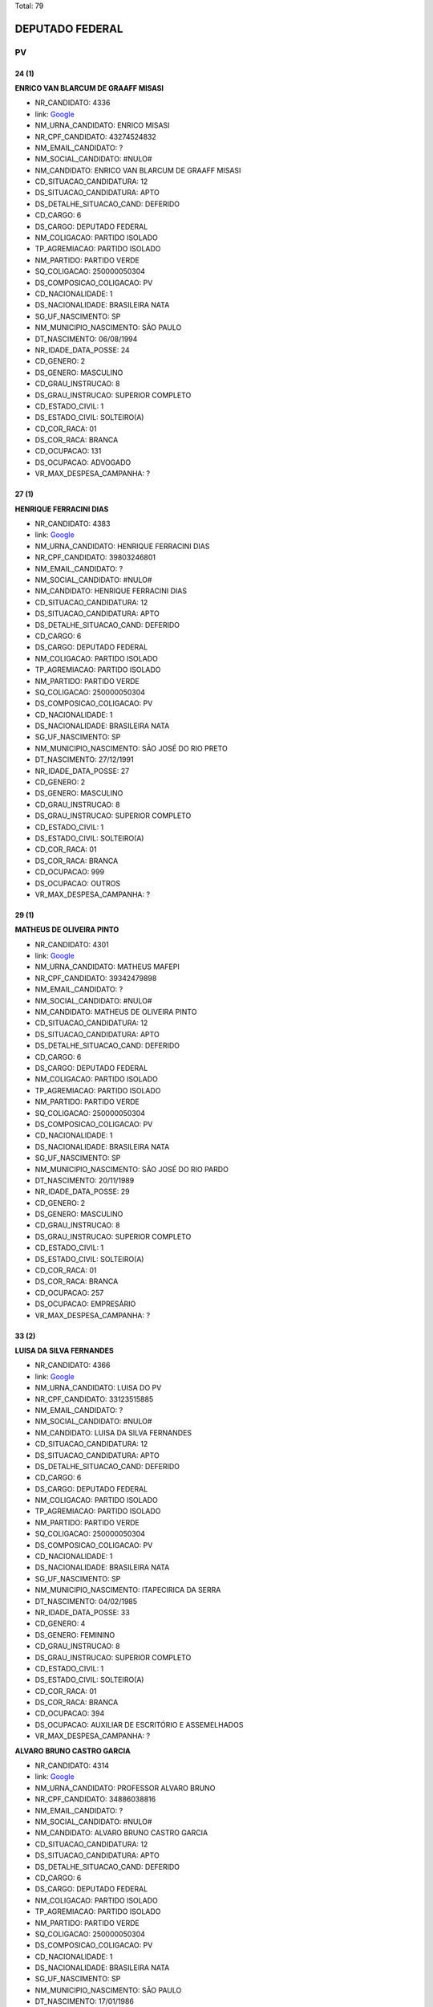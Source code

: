 Total: 79

DEPUTADO FEDERAL
================

PV
--

24 (1)
......

**ENRICO VAN BLARCUM DE GRAAFF MISASI**

- NR_CANDIDATO: 4336
- link: `Google <https://www.google.com/search?q=ENRICO+VAN+BLARCUM+DE+GRAAFF+MISASI>`_
- NM_URNA_CANDIDATO: ENRICO MISASI
- NR_CPF_CANDIDATO: 43274524832
- NM_EMAIL_CANDIDATO: ?
- NM_SOCIAL_CANDIDATO: #NULO#
- NM_CANDIDATO: ENRICO VAN BLARCUM DE GRAAFF MISASI
- CD_SITUACAO_CANDIDATURA: 12
- DS_SITUACAO_CANDIDATURA: APTO
- DS_DETALHE_SITUACAO_CAND: DEFERIDO
- CD_CARGO: 6
- DS_CARGO: DEPUTADO FEDERAL
- NM_COLIGACAO: PARTIDO ISOLADO
- TP_AGREMIACAO: PARTIDO ISOLADO
- NM_PARTIDO: PARTIDO VERDE
- SQ_COLIGACAO: 250000050304
- DS_COMPOSICAO_COLIGACAO: PV
- CD_NACIONALIDADE: 1
- DS_NACIONALIDADE: BRASILEIRA NATA
- SG_UF_NASCIMENTO: SP
- NM_MUNICIPIO_NASCIMENTO: SÃO PAULO
- DT_NASCIMENTO: 06/08/1994
- NR_IDADE_DATA_POSSE: 24
- CD_GENERO: 2
- DS_GENERO: MASCULINO
- CD_GRAU_INSTRUCAO: 8
- DS_GRAU_INSTRUCAO: SUPERIOR COMPLETO
- CD_ESTADO_CIVIL: 1
- DS_ESTADO_CIVIL: SOLTEIRO(A)
- CD_COR_RACA: 01
- DS_COR_RACA: BRANCA
- CD_OCUPACAO: 131
- DS_OCUPACAO: ADVOGADO
- VR_MAX_DESPESA_CAMPANHA: ?


27 (1)
......

**HENRIQUE FERRACINI DIAS**

- NR_CANDIDATO: 4383
- link: `Google <https://www.google.com/search?q=HENRIQUE+FERRACINI+DIAS>`_
- NM_URNA_CANDIDATO: HENRIQUE FERRACINI DIAS
- NR_CPF_CANDIDATO: 39803246801
- NM_EMAIL_CANDIDATO: ?
- NM_SOCIAL_CANDIDATO: #NULO#
- NM_CANDIDATO: HENRIQUE FERRACINI DIAS
- CD_SITUACAO_CANDIDATURA: 12
- DS_SITUACAO_CANDIDATURA: APTO
- DS_DETALHE_SITUACAO_CAND: DEFERIDO
- CD_CARGO: 6
- DS_CARGO: DEPUTADO FEDERAL
- NM_COLIGACAO: PARTIDO ISOLADO
- TP_AGREMIACAO: PARTIDO ISOLADO
- NM_PARTIDO: PARTIDO VERDE
- SQ_COLIGACAO: 250000050304
- DS_COMPOSICAO_COLIGACAO: PV
- CD_NACIONALIDADE: 1
- DS_NACIONALIDADE: BRASILEIRA NATA
- SG_UF_NASCIMENTO: SP
- NM_MUNICIPIO_NASCIMENTO: SÃO JOSÉ DO RIO PRETO
- DT_NASCIMENTO: 27/12/1991
- NR_IDADE_DATA_POSSE: 27
- CD_GENERO: 2
- DS_GENERO: MASCULINO
- CD_GRAU_INSTRUCAO: 8
- DS_GRAU_INSTRUCAO: SUPERIOR COMPLETO
- CD_ESTADO_CIVIL: 1
- DS_ESTADO_CIVIL: SOLTEIRO(A)
- CD_COR_RACA: 01
- DS_COR_RACA: BRANCA
- CD_OCUPACAO: 999
- DS_OCUPACAO: OUTROS
- VR_MAX_DESPESA_CAMPANHA: ?


29 (1)
......

**MATHEUS DE OLIVEIRA PINTO**

- NR_CANDIDATO: 4301
- link: `Google <https://www.google.com/search?q=MATHEUS+DE+OLIVEIRA+PINTO>`_
- NM_URNA_CANDIDATO: MATHEUS MAFEPI
- NR_CPF_CANDIDATO: 39342479898
- NM_EMAIL_CANDIDATO: ?
- NM_SOCIAL_CANDIDATO: #NULO#
- NM_CANDIDATO: MATHEUS DE OLIVEIRA PINTO
- CD_SITUACAO_CANDIDATURA: 12
- DS_SITUACAO_CANDIDATURA: APTO
- DS_DETALHE_SITUACAO_CAND: DEFERIDO
- CD_CARGO: 6
- DS_CARGO: DEPUTADO FEDERAL
- NM_COLIGACAO: PARTIDO ISOLADO
- TP_AGREMIACAO: PARTIDO ISOLADO
- NM_PARTIDO: PARTIDO VERDE
- SQ_COLIGACAO: 250000050304
- DS_COMPOSICAO_COLIGACAO: PV
- CD_NACIONALIDADE: 1
- DS_NACIONALIDADE: BRASILEIRA NATA
- SG_UF_NASCIMENTO: SP
- NM_MUNICIPIO_NASCIMENTO: SÃO JOSÉ DO RIO PARDO
- DT_NASCIMENTO: 20/11/1989
- NR_IDADE_DATA_POSSE: 29
- CD_GENERO: 2
- DS_GENERO: MASCULINO
- CD_GRAU_INSTRUCAO: 8
- DS_GRAU_INSTRUCAO: SUPERIOR COMPLETO
- CD_ESTADO_CIVIL: 1
- DS_ESTADO_CIVIL: SOLTEIRO(A)
- CD_COR_RACA: 01
- DS_COR_RACA: BRANCA
- CD_OCUPACAO: 257
- DS_OCUPACAO: EMPRESÁRIO
- VR_MAX_DESPESA_CAMPANHA: ?


33 (2)
......

**LUISA DA SILVA FERNANDES**

- NR_CANDIDATO: 4366
- link: `Google <https://www.google.com/search?q=LUISA+DA+SILVA+FERNANDES>`_
- NM_URNA_CANDIDATO: LUISA DO PV
- NR_CPF_CANDIDATO: 33123515885
- NM_EMAIL_CANDIDATO: ?
- NM_SOCIAL_CANDIDATO: #NULO#
- NM_CANDIDATO: LUISA DA SILVA FERNANDES
- CD_SITUACAO_CANDIDATURA: 12
- DS_SITUACAO_CANDIDATURA: APTO
- DS_DETALHE_SITUACAO_CAND: DEFERIDO
- CD_CARGO: 6
- DS_CARGO: DEPUTADO FEDERAL
- NM_COLIGACAO: PARTIDO ISOLADO
- TP_AGREMIACAO: PARTIDO ISOLADO
- NM_PARTIDO: PARTIDO VERDE
- SQ_COLIGACAO: 250000050304
- DS_COMPOSICAO_COLIGACAO: PV
- CD_NACIONALIDADE: 1
- DS_NACIONALIDADE: BRASILEIRA NATA
- SG_UF_NASCIMENTO: SP
- NM_MUNICIPIO_NASCIMENTO: ITAPECIRICA DA SERRA
- DT_NASCIMENTO: 04/02/1985
- NR_IDADE_DATA_POSSE: 33
- CD_GENERO: 4
- DS_GENERO: FEMININO
- CD_GRAU_INSTRUCAO: 8
- DS_GRAU_INSTRUCAO: SUPERIOR COMPLETO
- CD_ESTADO_CIVIL: 1
- DS_ESTADO_CIVIL: SOLTEIRO(A)
- CD_COR_RACA: 01
- DS_COR_RACA: BRANCA
- CD_OCUPACAO: 394
- DS_OCUPACAO: AUXILIAR DE ESCRITÓRIO E ASSEMELHADOS
- VR_MAX_DESPESA_CAMPANHA: ?


**ALVARO BRUNO CASTRO GARCIA**

- NR_CANDIDATO: 4314
- link: `Google <https://www.google.com/search?q=ALVARO+BRUNO+CASTRO+GARCIA>`_
- NM_URNA_CANDIDATO: PROFESSOR ALVARO BRUNO
- NR_CPF_CANDIDATO: 34886038816
- NM_EMAIL_CANDIDATO: ?
- NM_SOCIAL_CANDIDATO: #NULO#
- NM_CANDIDATO: ALVARO BRUNO CASTRO GARCIA
- CD_SITUACAO_CANDIDATURA: 12
- DS_SITUACAO_CANDIDATURA: APTO
- DS_DETALHE_SITUACAO_CAND: DEFERIDO
- CD_CARGO: 6
- DS_CARGO: DEPUTADO FEDERAL
- NM_COLIGACAO: PARTIDO ISOLADO
- TP_AGREMIACAO: PARTIDO ISOLADO
- NM_PARTIDO: PARTIDO VERDE
- SQ_COLIGACAO: 250000050304
- DS_COMPOSICAO_COLIGACAO: PV
- CD_NACIONALIDADE: 1
- DS_NACIONALIDADE: BRASILEIRA NATA
- SG_UF_NASCIMENTO: SP
- NM_MUNICIPIO_NASCIMENTO: SÃO PAULO
- DT_NASCIMENTO: 17/01/1986
- NR_IDADE_DATA_POSSE: 33
- CD_GENERO: 2
- DS_GENERO: MASCULINO
- CD_GRAU_INSTRUCAO: 8
- DS_GRAU_INSTRUCAO: SUPERIOR COMPLETO
- CD_ESTADO_CIVIL: 3
- DS_ESTADO_CIVIL: CASADO(A)
- CD_COR_RACA: 01
- DS_COR_RACA: BRANCA
- CD_OCUPACAO: 265
- DS_OCUPACAO: PROFESSOR DE ENSINO FUNDAMENTAL
- VR_MAX_DESPESA_CAMPANHA: ?


34 (2)
......

**ANISIA PAULINA TEIXEIRA**

- NR_CANDIDATO: 4338
- link: `Google <https://www.google.com/search?q=ANISIA+PAULINA+TEIXEIRA>`_
- NM_URNA_CANDIDATO: PAULINA TEIXEIRA
- NR_CPF_CANDIDATO: 32929537825
- NM_EMAIL_CANDIDATO: ?
- NM_SOCIAL_CANDIDATO: #NULO#
- NM_CANDIDATO: ANISIA PAULINA TEIXEIRA
- CD_SITUACAO_CANDIDATURA: 12
- DS_SITUACAO_CANDIDATURA: APTO
- DS_DETALHE_SITUACAO_CAND: DEFERIDO
- CD_CARGO: 6
- DS_CARGO: DEPUTADO FEDERAL
- NM_COLIGACAO: PARTIDO ISOLADO
- TP_AGREMIACAO: PARTIDO ISOLADO
- NM_PARTIDO: PARTIDO VERDE
- SQ_COLIGACAO: 250000050304
- DS_COMPOSICAO_COLIGACAO: PV
- CD_NACIONALIDADE: 1
- DS_NACIONALIDADE: BRASILEIRA NATA
- SG_UF_NASCIMENTO: SP
- NM_MUNICIPIO_NASCIMENTO: EMBU
- DT_NASCIMENTO: 27/12/1984
- NR_IDADE_DATA_POSSE: 34
- CD_GENERO: 4
- DS_GENERO: FEMININO
- CD_GRAU_INSTRUCAO: 8
- DS_GRAU_INSTRUCAO: SUPERIOR COMPLETO
- CD_ESTADO_CIVIL: 1
- DS_ESTADO_CIVIL: SOLTEIRO(A)
- CD_COR_RACA: 01
- DS_COR_RACA: BRANCA
- CD_OCUPACAO: 394
- DS_OCUPACAO: AUXILIAR DE ESCRITÓRIO E ASSEMELHADOS
- VR_MAX_DESPESA_CAMPANHA: ?


**JULIANA APARECIDA PEREIRA**

- NR_CANDIDATO: 4305
- link: `Google <https://www.google.com/search?q=JULIANA+APARECIDA+PEREIRA>`_
- NM_URNA_CANDIDATO: JU
- NR_CPF_CANDIDATO: 36022378850
- NM_EMAIL_CANDIDATO: ?
- NM_SOCIAL_CANDIDATO: #NULO#
- NM_CANDIDATO: JULIANA APARECIDA PEREIRA
- CD_SITUACAO_CANDIDATURA: 12
- DS_SITUACAO_CANDIDATURA: APTO
- DS_DETALHE_SITUACAO_CAND: DEFERIDO
- CD_CARGO: 6
- DS_CARGO: DEPUTADO FEDERAL
- NM_COLIGACAO: PARTIDO ISOLADO
- TP_AGREMIACAO: PARTIDO ISOLADO
- NM_PARTIDO: PARTIDO VERDE
- SQ_COLIGACAO: 250000050304
- DS_COMPOSICAO_COLIGACAO: PV
- CD_NACIONALIDADE: 1
- DS_NACIONALIDADE: BRASILEIRA NATA
- SG_UF_NASCIMENTO: SP
- NM_MUNICIPIO_NASCIMENTO: SÃO PAULO
- DT_NASCIMENTO: 09/10/1984
- NR_IDADE_DATA_POSSE: 34
- CD_GENERO: 4
- DS_GENERO: FEMININO
- CD_GRAU_INSTRUCAO: 5
- DS_GRAU_INSTRUCAO: ENSINO MÉDIO INCOMPLETO
- CD_ESTADO_CIVIL: 1
- DS_ESTADO_CIVIL: SOLTEIRO(A)
- CD_COR_RACA: 01
- DS_COR_RACA: BRANCA
- CD_OCUPACAO: 390
- DS_OCUPACAO: SECRETÁRIO E DATILÓGRAFO
- VR_MAX_DESPESA_CAMPANHA: ?


35 (3)
......

**TATIANE BIAGGI DE OLIVEIRA DAMACENO**

- NR_CANDIDATO: 4344
- link: `Google <https://www.google.com/search?q=TATIANE+BIAGGI+DE+OLIVEIRA+DAMACENO>`_
- NM_URNA_CANDIDATO: TATIANE BIAGGI
- NR_CPF_CANDIDATO: 32720299820
- NM_EMAIL_CANDIDATO: ?
- NM_SOCIAL_CANDIDATO: #NULO#
- NM_CANDIDATO: TATIANE BIAGGI DE OLIVEIRA DAMACENO
- CD_SITUACAO_CANDIDATURA: 12
- DS_SITUACAO_CANDIDATURA: APTO
- DS_DETALHE_SITUACAO_CAND: DEFERIDO
- CD_CARGO: 6
- DS_CARGO: DEPUTADO FEDERAL
- NM_COLIGACAO: PARTIDO ISOLADO
- TP_AGREMIACAO: PARTIDO ISOLADO
- NM_PARTIDO: PARTIDO VERDE
- SQ_COLIGACAO: 250000050304
- DS_COMPOSICAO_COLIGACAO: PV
- CD_NACIONALIDADE: 1
- DS_NACIONALIDADE: BRASILEIRA NATA
- SG_UF_NASCIMENTO: SP
- NM_MUNICIPIO_NASCIMENTO: VIRADOURO
- DT_NASCIMENTO: 11/01/1984
- NR_IDADE_DATA_POSSE: 35
- CD_GENERO: 4
- DS_GENERO: FEMININO
- CD_GRAU_INSTRUCAO: 8
- DS_GRAU_INSTRUCAO: SUPERIOR COMPLETO
- CD_ESTADO_CIVIL: 3
- DS_ESTADO_CIVIL: CASADO(A)
- CD_COR_RACA: 01
- DS_COR_RACA: BRANCA
- CD_OCUPACAO: 131
- DS_OCUPACAO: ADVOGADO
- VR_MAX_DESPESA_CAMPANHA: ?


**SAMANTHA FREIRE DIAS**

- NR_CANDIDATO: 4361
- link: `Google <https://www.google.com/search?q=SAMANTHA+FREIRE+DIAS>`_
- NM_URNA_CANDIDATO: SAMANTHA DIAS
- NR_CPF_CANDIDATO: 30904550800
- NM_EMAIL_CANDIDATO: ?
- NM_SOCIAL_CANDIDATO: #NULO#
- NM_CANDIDATO: SAMANTHA FREIRE DIAS
- CD_SITUACAO_CANDIDATURA: 12
- DS_SITUACAO_CANDIDATURA: APTO
- DS_DETALHE_SITUACAO_CAND: DEFERIDO
- CD_CARGO: 6
- DS_CARGO: DEPUTADO FEDERAL
- NM_COLIGACAO: PARTIDO ISOLADO
- TP_AGREMIACAO: PARTIDO ISOLADO
- NM_PARTIDO: PARTIDO VERDE
- SQ_COLIGACAO: 250000050304
- DS_COMPOSICAO_COLIGACAO: PV
- CD_NACIONALIDADE: 1
- DS_NACIONALIDADE: BRASILEIRA NATA
- SG_UF_NASCIMENTO: SP
- NM_MUNICIPIO_NASCIMENTO: SÃO PAULO
- DT_NASCIMENTO: 03/02/1983
- NR_IDADE_DATA_POSSE: 35
- CD_GENERO: 4
- DS_GENERO: FEMININO
- CD_GRAU_INSTRUCAO: 7
- DS_GRAU_INSTRUCAO: SUPERIOR INCOMPLETO
- CD_ESTADO_CIVIL: 1
- DS_ESTADO_CIVIL: SOLTEIRO(A)
- CD_COR_RACA: 01
- DS_COR_RACA: BRANCA
- CD_OCUPACAO: 264
- DS_OCUPACAO: BIOMÉDICO
- VR_MAX_DESPESA_CAMPANHA: ?


**RAUL THAME DE TOLEDO ALMEIDA**

- NR_CANDIDATO: 4307
- link: `Google <https://www.google.com/search?q=RAUL+THAME+DE+TOLEDO+ALMEIDA>`_
- NM_URNA_CANDIDATO: RAUL THAME
- NR_CPF_CANDIDATO: 31402885814
- NM_EMAIL_CANDIDATO: ?
- NM_SOCIAL_CANDIDATO: #NULO#
- NM_CANDIDATO: RAUL THAME DE TOLEDO ALMEIDA
- CD_SITUACAO_CANDIDATURA: 12
- DS_SITUACAO_CANDIDATURA: APTO
- DS_DETALHE_SITUACAO_CAND: DEFERIDO
- CD_CARGO: 6
- DS_CARGO: DEPUTADO FEDERAL
- NM_COLIGACAO: PARTIDO ISOLADO
- TP_AGREMIACAO: PARTIDO ISOLADO
- NM_PARTIDO: PARTIDO VERDE
- SQ_COLIGACAO: 250000050304
- DS_COMPOSICAO_COLIGACAO: PV
- CD_NACIONALIDADE: 1
- DS_NACIONALIDADE: BRASILEIRA NATA
- SG_UF_NASCIMENTO: SP
- NM_MUNICIPIO_NASCIMENTO: PIRACICABA
- DT_NASCIMENTO: 15/08/1983
- NR_IDADE_DATA_POSSE: 35
- CD_GENERO: 2
- DS_GENERO: MASCULINO
- CD_GRAU_INSTRUCAO: 8
- DS_GRAU_INSTRUCAO: SUPERIOR COMPLETO
- CD_ESTADO_CIVIL: 1
- DS_ESTADO_CIVIL: SOLTEIRO(A)
- CD_COR_RACA: 01
- DS_COR_RACA: BRANCA
- CD_OCUPACAO: 235
- DS_OCUPACAO: PROFESSOR E INSTRUTOR DE FORMAÇÃO PROFISSIONAL
- VR_MAX_DESPESA_CAMPANHA: ?


36 (5)
......

**ALINE DE CARVALHO**

- NR_CANDIDATO: 4306
- link: `Google <https://www.google.com/search?q=ALINE+DE+CARVALHO>`_
- NM_URNA_CANDIDATO: ALINE DE CARVALHO
- NR_CPF_CANDIDATO: 33475967812
- NM_EMAIL_CANDIDATO: ?
- NM_SOCIAL_CANDIDATO: #NULO#
- NM_CANDIDATO: ALINE DE CARVALHO
- CD_SITUACAO_CANDIDATURA: 12
- DS_SITUACAO_CANDIDATURA: APTO
- DS_DETALHE_SITUACAO_CAND: DEFERIDO
- CD_CARGO: 6
- DS_CARGO: DEPUTADO FEDERAL
- NM_COLIGACAO: PARTIDO ISOLADO
- TP_AGREMIACAO: PARTIDO ISOLADO
- NM_PARTIDO: PARTIDO VERDE
- SQ_COLIGACAO: 250000050304
- DS_COMPOSICAO_COLIGACAO: PV
- CD_NACIONALIDADE: 1
- DS_NACIONALIDADE: BRASILEIRA NATA
- SG_UF_NASCIMENTO: SP
- NM_MUNICIPIO_NASCIMENTO: ITAPECERICA DA SERRA
- DT_NASCIMENTO: 03/06/1982
- NR_IDADE_DATA_POSSE: 36
- CD_GENERO: 4
- DS_GENERO: FEMININO
- CD_GRAU_INSTRUCAO: 6
- DS_GRAU_INSTRUCAO: ENSINO MÉDIO COMPLETO
- CD_ESTADO_CIVIL: 1
- DS_ESTADO_CIVIL: SOLTEIRO(A)
- CD_COR_RACA: 01
- DS_COR_RACA: BRANCA
- CD_OCUPACAO: 394
- DS_OCUPACAO: AUXILIAR DE ESCRITÓRIO E ASSEMELHADOS
- VR_MAX_DESPESA_CAMPANHA: ?


**LEANDRO SILVA BATISTA**

- NR_CANDIDATO: 4330
- link: `Google <https://www.google.com/search?q=LEANDRO+SILVA+BATISTA>`_
- NM_URNA_CANDIDATO: LEANDRO SILVA
- NR_CPF_CANDIDATO: 29807629896
- NM_EMAIL_CANDIDATO: ?
- NM_SOCIAL_CANDIDATO: #NULO#
- NM_CANDIDATO: LEANDRO SILVA BATISTA
- CD_SITUACAO_CANDIDATURA: 12
- DS_SITUACAO_CANDIDATURA: APTO
- DS_DETALHE_SITUACAO_CAND: DEFERIDO
- CD_CARGO: 6
- DS_CARGO: DEPUTADO FEDERAL
- NM_COLIGACAO: PARTIDO ISOLADO
- TP_AGREMIACAO: PARTIDO ISOLADO
- NM_PARTIDO: PARTIDO VERDE
- SQ_COLIGACAO: 250000050304
- DS_COMPOSICAO_COLIGACAO: PV
- CD_NACIONALIDADE: 1
- DS_NACIONALIDADE: BRASILEIRA NATA
- SG_UF_NASCIMENTO: SP
- NM_MUNICIPIO_NASCIMENTO: SOROCABA
- DT_NASCIMENTO: 30/07/1982
- NR_IDADE_DATA_POSSE: 36
- CD_GENERO: 2
- DS_GENERO: MASCULINO
- CD_GRAU_INSTRUCAO: 8
- DS_GRAU_INSTRUCAO: SUPERIOR COMPLETO
- CD_ESTADO_CIVIL: 3
- DS_ESTADO_CIVIL: CASADO(A)
- CD_COR_RACA: 03
- DS_COR_RACA: PARDA
- CD_OCUPACAO: 171
- DS_OCUPACAO: JORNALISTA E REDATOR
- VR_MAX_DESPESA_CAMPANHA: ?


**DELMA DE SOUZA DE JESUS**

- NR_CANDIDATO: 4390
- link: `Google <https://www.google.com/search?q=DELMA+DE+SOUZA+DE+JESUS>`_
- NM_URNA_CANDIDATO: DELMA SOUZA
- NR_CPF_CANDIDATO: 30806528869
- NM_EMAIL_CANDIDATO: ?
- NM_SOCIAL_CANDIDATO: #NULO#
- NM_CANDIDATO: DELMA DE SOUZA DE JESUS
- CD_SITUACAO_CANDIDATURA: 12
- DS_SITUACAO_CANDIDATURA: APTO
- DS_DETALHE_SITUACAO_CAND: DEFERIDO
- CD_CARGO: 6
- DS_CARGO: DEPUTADO FEDERAL
- NM_COLIGACAO: PARTIDO ISOLADO
- TP_AGREMIACAO: PARTIDO ISOLADO
- NM_PARTIDO: PARTIDO VERDE
- SQ_COLIGACAO: 250000050304
- DS_COMPOSICAO_COLIGACAO: PV
- CD_NACIONALIDADE: 1
- DS_NACIONALIDADE: BRASILEIRA NATA
- SG_UF_NASCIMENTO: SP
- NM_MUNICIPIO_NASCIMENTO: SÃO PAULO
- DT_NASCIMENTO: 21/01/1983
- NR_IDADE_DATA_POSSE: 36
- CD_GENERO: 4
- DS_GENERO: FEMININO
- CD_GRAU_INSTRUCAO: 8
- DS_GRAU_INSTRUCAO: SUPERIOR COMPLETO
- CD_ESTADO_CIVIL: 1
- DS_ESTADO_CIVIL: SOLTEIRO(A)
- CD_COR_RACA: 03
- DS_COR_RACA: PARDA
- CD_OCUPACAO: 394
- DS_OCUPACAO: AUXILIAR DE ESCRITÓRIO E ASSEMELHADOS
- VR_MAX_DESPESA_CAMPANHA: ?


**PEDRO BORBOREMA DE ARAÚJO**

- NR_CANDIDATO: 4393
- link: `Google <https://www.google.com/search?q=PEDRO+BORBOREMA+DE+ARAÚJO>`_
- NM_URNA_CANDIDATO: PEDRO BORBOREMA
- NR_CPF_CANDIDATO: 30568962826
- NM_EMAIL_CANDIDATO: ?
- NM_SOCIAL_CANDIDATO: #NULO#
- NM_CANDIDATO: PEDRO BORBOREMA DE ARAÚJO
- CD_SITUACAO_CANDIDATURA: 12
- DS_SITUACAO_CANDIDATURA: APTO
- DS_DETALHE_SITUACAO_CAND: DEFERIDO
- CD_CARGO: 6
- DS_CARGO: DEPUTADO FEDERAL
- NM_COLIGACAO: PARTIDO ISOLADO
- TP_AGREMIACAO: PARTIDO ISOLADO
- NM_PARTIDO: PARTIDO VERDE
- SQ_COLIGACAO: 250000050304
- DS_COMPOSICAO_COLIGACAO: PV
- CD_NACIONALIDADE: 1
- DS_NACIONALIDADE: BRASILEIRA NATA
- SG_UF_NASCIMENTO: SP
- NM_MUNICIPIO_NASCIMENTO: SÃO PAULO
- DT_NASCIMENTO: 22/09/1982
- NR_IDADE_DATA_POSSE: 36
- CD_GENERO: 2
- DS_GENERO: MASCULINO
- CD_GRAU_INSTRUCAO: 8
- DS_GRAU_INSTRUCAO: SUPERIOR COMPLETO
- CD_ESTADO_CIVIL: 3
- DS_ESTADO_CIVIL: CASADO(A)
- CD_COR_RACA: 01
- DS_COR_RACA: BRANCA
- CD_OCUPACAO: 125
- DS_OCUPACAO: ADMINISTRADOR
- VR_MAX_DESPESA_CAMPANHA: ?


**FERNANDA MORENO DA SILVA**

- NR_CANDIDATO: 4339
- link: `Google <https://www.google.com/search?q=FERNANDA+MORENO+DA+SILVA>`_
- NM_URNA_CANDIDATO: FERNANDA MORENO
- NR_CPF_CANDIDATO: 29464333820
- NM_EMAIL_CANDIDATO: ?
- NM_SOCIAL_CANDIDATO: #NULO#
- NM_CANDIDATO: FERNANDA MORENO DA SILVA
- CD_SITUACAO_CANDIDATURA: 12
- DS_SITUACAO_CANDIDATURA: APTO
- DS_DETALHE_SITUACAO_CAND: DEFERIDO
- CD_CARGO: 6
- DS_CARGO: DEPUTADO FEDERAL
- NM_COLIGACAO: PARTIDO ISOLADO
- TP_AGREMIACAO: PARTIDO ISOLADO
- NM_PARTIDO: PARTIDO VERDE
- SQ_COLIGACAO: 250000050304
- DS_COMPOSICAO_COLIGACAO: PV
- CD_NACIONALIDADE: 1
- DS_NACIONALIDADE: BRASILEIRA NATA
- SG_UF_NASCIMENTO: SP
- NM_MUNICIPIO_NASCIMENTO: MOGI DAS CRUZES
- DT_NASCIMENTO: 19/02/1982
- NR_IDADE_DATA_POSSE: 36
- CD_GENERO: 4
- DS_GENERO: FEMININO
- CD_GRAU_INSTRUCAO: 8
- DS_GRAU_INSTRUCAO: SUPERIOR COMPLETO
- CD_ESTADO_CIVIL: 1
- DS_ESTADO_CIVIL: SOLTEIRO(A)
- CD_COR_RACA: 01
- DS_COR_RACA: BRANCA
- CD_OCUPACAO: 278
- DS_OCUPACAO: VEREADOR
- VR_MAX_DESPESA_CAMPANHA: ?


37 (2)
......

**RODRIGO SCARDELATO GONZALES**

- NR_CANDIDATO: 4370
- link: `Google <https://www.google.com/search?q=RODRIGO+SCARDELATO+GONZALES>`_
- NM_URNA_CANDIDATO: RODRIGO SCARDELATO
- NR_CPF_CANDIDATO: 22062735863
- NM_EMAIL_CANDIDATO: ?
- NM_SOCIAL_CANDIDATO: #NULO#
- NM_CANDIDATO: RODRIGO SCARDELATO GONZALES
- CD_SITUACAO_CANDIDATURA: 12
- DS_SITUACAO_CANDIDATURA: APTO
- DS_DETALHE_SITUACAO_CAND: DEFERIDO
- CD_CARGO: 6
- DS_CARGO: DEPUTADO FEDERAL
- NM_COLIGACAO: PARTIDO ISOLADO
- TP_AGREMIACAO: PARTIDO ISOLADO
- NM_PARTIDO: PARTIDO VERDE
- SQ_COLIGACAO: 250000050304
- DS_COMPOSICAO_COLIGACAO: PV
- CD_NACIONALIDADE: 1
- DS_NACIONALIDADE: BRASILEIRA NATA
- SG_UF_NASCIMENTO: SP
- NM_MUNICIPIO_NASCIMENTO: SÃO PAULO
- DT_NASCIMENTO: 28/06/1981
- NR_IDADE_DATA_POSSE: 37
- CD_GENERO: 2
- DS_GENERO: MASCULINO
- CD_GRAU_INSTRUCAO: 7
- DS_GRAU_INSTRUCAO: SUPERIOR INCOMPLETO
- CD_ESTADO_CIVIL: 1
- DS_ESTADO_CIVIL: SOLTEIRO(A)
- CD_COR_RACA: 01
- DS_COR_RACA: BRANCA
- CD_OCUPACAO: 999
- DS_OCUPACAO: OUTROS
- VR_MAX_DESPESA_CAMPANHA: ?


**ADRIANA SIMÕES DE ARAUJO**

- NR_CANDIDATO: 4348
- link: `Google <https://www.google.com/search?q=ADRIANA+SIMÕES+DE+ARAUJO>`_
- NM_URNA_CANDIDATO: ADRIANA SIMÕES
- NR_CPF_CANDIDATO: 31447399870
- NM_EMAIL_CANDIDATO: ?
- NM_SOCIAL_CANDIDATO: #NULO#
- NM_CANDIDATO: ADRIANA SIMÕES DE ARAUJO
- CD_SITUACAO_CANDIDATURA: 12
- DS_SITUACAO_CANDIDATURA: APTO
- DS_DETALHE_SITUACAO_CAND: DEFERIDO
- CD_CARGO: 6
- DS_CARGO: DEPUTADO FEDERAL
- NM_COLIGACAO: PARTIDO ISOLADO
- TP_AGREMIACAO: PARTIDO ISOLADO
- NM_PARTIDO: PARTIDO VERDE
- SQ_COLIGACAO: 250000050304
- DS_COMPOSICAO_COLIGACAO: PV
- CD_NACIONALIDADE: 1
- DS_NACIONALIDADE: BRASILEIRA NATA
- SG_UF_NASCIMENTO: PE
- NM_MUNICIPIO_NASCIMENTO: JABOATÃO
- DT_NASCIMENTO: 24/06/1981
- NR_IDADE_DATA_POSSE: 37
- CD_GENERO: 4
- DS_GENERO: FEMININO
- CD_GRAU_INSTRUCAO: 6
- DS_GRAU_INSTRUCAO: ENSINO MÉDIO COMPLETO
- CD_ESTADO_CIVIL: 3
- DS_ESTADO_CIVIL: CASADO(A)
- CD_COR_RACA: 01
- DS_COR_RACA: BRANCA
- CD_OCUPACAO: 394
- DS_OCUPACAO: AUXILIAR DE ESCRITÓRIO E ASSEMELHADOS
- VR_MAX_DESPESA_CAMPANHA: ?


39 (3)
......

**TOMAZ KIYOMU KURASHIMA JUNIOR**

- NR_CANDIDATO: 4359
- link: `Google <https://www.google.com/search?q=TOMAZ+KIYOMU+KURASHIMA+JUNIOR>`_
- NM_URNA_CANDIDATO: TOMAZ KURASHIMA
- NR_CPF_CANDIDATO: 29507937897
- NM_EMAIL_CANDIDATO: ?
- NM_SOCIAL_CANDIDATO: #NULO#
- NM_CANDIDATO: TOMAZ KIYOMU KURASHIMA JUNIOR
- CD_SITUACAO_CANDIDATURA: 12
- DS_SITUACAO_CANDIDATURA: APTO
- DS_DETALHE_SITUACAO_CAND: DEFERIDO
- CD_CARGO: 6
- DS_CARGO: DEPUTADO FEDERAL
- NM_COLIGACAO: PARTIDO ISOLADO
- TP_AGREMIACAO: PARTIDO ISOLADO
- NM_PARTIDO: PARTIDO VERDE
- SQ_COLIGACAO: 250000050304
- DS_COMPOSICAO_COLIGACAO: PV
- CD_NACIONALIDADE: 1
- DS_NACIONALIDADE: BRASILEIRA NATA
- SG_UF_NASCIMENTO: SP
- NM_MUNICIPIO_NASCIMENTO: SÃO PAULO
- DT_NASCIMENTO: 17/04/1979
- NR_IDADE_DATA_POSSE: 39
- CD_GENERO: 2
- DS_GENERO: MASCULINO
- CD_GRAU_INSTRUCAO: 8
- DS_GRAU_INSTRUCAO: SUPERIOR COMPLETO
- CD_ESTADO_CIVIL: 3
- DS_ESTADO_CIVIL: CASADO(A)
- CD_COR_RACA: 04
- DS_COR_RACA: AMARELA
- CD_OCUPACAO: 131
- DS_OCUPACAO: ADVOGADO
- VR_MAX_DESPESA_CAMPANHA: ?


**KEILA MARIA ALVES SILVA**

- NR_CANDIDATO: 4320
- link: `Google <https://www.google.com/search?q=KEILA+MARIA+ALVES+SILVA>`_
- NM_URNA_CANDIDATO: KEILA MARIA
- NR_CPF_CANDIDATO: 27503277840
- NM_EMAIL_CANDIDATO: ?
- NM_SOCIAL_CANDIDATO: #NULO#
- NM_CANDIDATO: KEILA MARIA ALVES SILVA
- CD_SITUACAO_CANDIDATURA: 12
- DS_SITUACAO_CANDIDATURA: APTO
- DS_DETALHE_SITUACAO_CAND: DEFERIDO
- CD_CARGO: 6
- DS_CARGO: DEPUTADO FEDERAL
- NM_COLIGACAO: PARTIDO ISOLADO
- TP_AGREMIACAO: PARTIDO ISOLADO
- NM_PARTIDO: PARTIDO VERDE
- SQ_COLIGACAO: 250000050304
- DS_COMPOSICAO_COLIGACAO: PV
- CD_NACIONALIDADE: 1
- DS_NACIONALIDADE: BRASILEIRA NATA
- SG_UF_NASCIMENTO: CE
- NM_MUNICIPIO_NASCIMENTO: JUCAS
- DT_NASCIMENTO: 07/09/1979
- NR_IDADE_DATA_POSSE: 39
- CD_GENERO: 4
- DS_GENERO: FEMININO
- CD_GRAU_INSTRUCAO: 6
- DS_GRAU_INSTRUCAO: ENSINO MÉDIO COMPLETO
- CD_ESTADO_CIVIL: 3
- DS_ESTADO_CIVIL: CASADO(A)
- CD_COR_RACA: 01
- DS_COR_RACA: BRANCA
- CD_OCUPACAO: 581
- DS_OCUPACAO: DONA DE CASA
- VR_MAX_DESPESA_CAMPANHA: ?


**JORDEVAN JOSE DE QUEIROZ FERREIRA**

- NR_CANDIDATO: 4392
- link: `Google <https://www.google.com/search?q=JORDEVAN+JOSE+DE+QUEIROZ+FERREIRA>`_
- NM_URNA_CANDIDATO: JORDEVAN FERREIRA
- NR_CPF_CANDIDATO: 27118810835
- NM_EMAIL_CANDIDATO: ?
- NM_SOCIAL_CANDIDATO: #NULO#
- NM_CANDIDATO: JORDEVAN JOSE DE QUEIROZ FERREIRA
- CD_SITUACAO_CANDIDATURA: 12
- DS_SITUACAO_CANDIDATURA: APTO
- DS_DETALHE_SITUACAO_CAND: DEFERIDO
- CD_CARGO: 6
- DS_CARGO: DEPUTADO FEDERAL
- NM_COLIGACAO: PARTIDO ISOLADO
- TP_AGREMIACAO: PARTIDO ISOLADO
- NM_PARTIDO: PARTIDO VERDE
- SQ_COLIGACAO: 250000050304
- DS_COMPOSICAO_COLIGACAO: PV
- CD_NACIONALIDADE: 1
- DS_NACIONALIDADE: BRASILEIRA NATA
- SG_UF_NASCIMENTO: AL
- NM_MUNICIPIO_NASCIMENTO: RIO LARGO
- DT_NASCIMENTO: 28/01/1980
- NR_IDADE_DATA_POSSE: 39
- CD_GENERO: 2
- DS_GENERO: MASCULINO
- CD_GRAU_INSTRUCAO: 6
- DS_GRAU_INSTRUCAO: ENSINO MÉDIO COMPLETO
- CD_ESTADO_CIVIL: 3
- DS_ESTADO_CIVIL: CASADO(A)
- CD_COR_RACA: 03
- DS_COR_RACA: PARDA
- CD_OCUPACAO: 243
- DS_OCUPACAO: TÉCNICO DE ENFERMAGEM E ASSEMELHADOS (EXCETO ENFERMEIRO)
- VR_MAX_DESPESA_CAMPANHA: ?


41 (4)
......

**FABIO SIQUEIRA DIAS**

- NR_CANDIDATO: 4378
- link: `Google <https://www.google.com/search?q=FABIO+SIQUEIRA+DIAS>`_
- NM_URNA_CANDIDATO: DR. FABIO SIQUEIRA
- NR_CPF_CANDIDATO: 26201392874
- NM_EMAIL_CANDIDATO: ?
- NM_SOCIAL_CANDIDATO: #NULO#
- NM_CANDIDATO: FABIO SIQUEIRA DIAS
- CD_SITUACAO_CANDIDATURA: 12
- DS_SITUACAO_CANDIDATURA: APTO
- DS_DETALHE_SITUACAO_CAND: DEFERIDO
- CD_CARGO: 6
- DS_CARGO: DEPUTADO FEDERAL
- NM_COLIGACAO: PARTIDO ISOLADO
- TP_AGREMIACAO: PARTIDO ISOLADO
- NM_PARTIDO: PARTIDO VERDE
- SQ_COLIGACAO: 250000050304
- DS_COMPOSICAO_COLIGACAO: PV
- CD_NACIONALIDADE: 1
- DS_NACIONALIDADE: BRASILEIRA NATA
- SG_UF_NASCIMENTO: SP
- NM_MUNICIPIO_NASCIMENTO: GUARULHOS
- DT_NASCIMENTO: 26/04/1977
- NR_IDADE_DATA_POSSE: 41
- CD_GENERO: 2
- DS_GENERO: MASCULINO
- CD_GRAU_INSTRUCAO: 8
- DS_GRAU_INSTRUCAO: SUPERIOR COMPLETO
- CD_ESTADO_CIVIL: 3
- DS_ESTADO_CIVIL: CASADO(A)
- CD_COR_RACA: 01
- DS_COR_RACA: BRANCA
- CD_OCUPACAO: 131
- DS_OCUPACAO: ADVOGADO
- VR_MAX_DESPESA_CAMPANHA: ?


**ALTONOMISTA BEZERRA DA SILVA**

- NR_CANDIDATO: 4367
- link: `Google <https://www.google.com/search?q=ALTONOMISTA+BEZERRA+DA+SILVA>`_
- NM_URNA_CANDIDATO: ALTONOMISTA BEZERRA (TONON)
- NR_CPF_CANDIDATO: 26912106854
- NM_EMAIL_CANDIDATO: ?
- NM_SOCIAL_CANDIDATO: #NULO#
- NM_CANDIDATO: ALTONOMISTA BEZERRA DA SILVA
- CD_SITUACAO_CANDIDATURA: 12
- DS_SITUACAO_CANDIDATURA: APTO
- DS_DETALHE_SITUACAO_CAND: DEFERIDO
- CD_CARGO: 6
- DS_CARGO: DEPUTADO FEDERAL
- NM_COLIGACAO: PARTIDO ISOLADO
- TP_AGREMIACAO: PARTIDO ISOLADO
- NM_PARTIDO: PARTIDO VERDE
- SQ_COLIGACAO: 250000050304
- DS_COMPOSICAO_COLIGACAO: PV
- CD_NACIONALIDADE: 1
- DS_NACIONALIDADE: BRASILEIRA NATA
- SG_UF_NASCIMENTO: PI
- NM_MUNICIPIO_NASCIMENTO: RIO GRANDE
- DT_NASCIMENTO: 24/07/1977
- NR_IDADE_DATA_POSSE: 41
- CD_GENERO: 2
- DS_GENERO: MASCULINO
- CD_GRAU_INSTRUCAO: 4
- DS_GRAU_INSTRUCAO: ENSINO FUNDAMENTAL COMPLETO
- CD_ESTADO_CIVIL: 1
- DS_ESTADO_CIVIL: SOLTEIRO(A)
- CD_COR_RACA: 01
- DS_COR_RACA: BRANCA
- CD_OCUPACAO: 999
- DS_OCUPACAO: OUTROS
- VR_MAX_DESPESA_CAMPANHA: ?


**IVAN RICARDO FIRMINO**

- NR_CANDIDATO: 4312
- link: `Google <https://www.google.com/search?q=IVAN+RICARDO+FIRMINO>`_
- NM_URNA_CANDIDATO: IVAN PEPE FIRMINO
- NR_CPF_CANDIDATO: 27322100808
- NM_EMAIL_CANDIDATO: ?
- NM_SOCIAL_CANDIDATO: #NULO#
- NM_CANDIDATO: IVAN RICARDO FIRMINO
- CD_SITUACAO_CANDIDATURA: 12
- DS_SITUACAO_CANDIDATURA: APTO
- DS_DETALHE_SITUACAO_CAND: DEFERIDO
- CD_CARGO: 6
- DS_CARGO: DEPUTADO FEDERAL
- NM_COLIGACAO: PARTIDO ISOLADO
- TP_AGREMIACAO: PARTIDO ISOLADO
- NM_PARTIDO: PARTIDO VERDE
- SQ_COLIGACAO: 250000050304
- DS_COMPOSICAO_COLIGACAO: PV
- CD_NACIONALIDADE: 1
- DS_NACIONALIDADE: BRASILEIRA NATA
- SG_UF_NASCIMENTO: SP
- NM_MUNICIPIO_NASCIMENTO: SÃO PAULO
- DT_NASCIMENTO: 18/10/1977
- NR_IDADE_DATA_POSSE: 41
- CD_GENERO: 2
- DS_GENERO: MASCULINO
- CD_GRAU_INSTRUCAO: 8
- DS_GRAU_INSTRUCAO: SUPERIOR COMPLETO
- CD_ESTADO_CIVIL: 3
- DS_ESTADO_CIVIL: CASADO(A)
- CD_COR_RACA: 01
- DS_COR_RACA: BRANCA
- CD_OCUPACAO: 257
- DS_OCUPACAO: EMPRESÁRIO
- VR_MAX_DESPESA_CAMPANHA: ?


**MARCIO ALEXANDRE PEREIRA**

- NR_CANDIDATO: 4395
- link: `Google <https://www.google.com/search?q=MARCIO+ALEXANDRE+PEREIRA>`_
- NM_URNA_CANDIDATO: PROFESSOR MARCIO PEREIRA
- NR_CPF_CANDIDATO: 25090098859
- NM_EMAIL_CANDIDATO: ?
- NM_SOCIAL_CANDIDATO: #NULO#
- NM_CANDIDATO: MARCIO ALEXANDRE PEREIRA
- CD_SITUACAO_CANDIDATURA: 12
- DS_SITUACAO_CANDIDATURA: APTO
- DS_DETALHE_SITUACAO_CAND: DEFERIDO
- CD_CARGO: 6
- DS_CARGO: DEPUTADO FEDERAL
- NM_COLIGACAO: PARTIDO ISOLADO
- TP_AGREMIACAO: PARTIDO ISOLADO
- NM_PARTIDO: PARTIDO VERDE
- SQ_COLIGACAO: 250000050304
- DS_COMPOSICAO_COLIGACAO: PV
- CD_NACIONALIDADE: 1
- DS_NACIONALIDADE: BRASILEIRA NATA
- SG_UF_NASCIMENTO: SP
- NM_MUNICIPIO_NASCIMENTO: AMPARO
- DT_NASCIMENTO: 11/07/1977
- NR_IDADE_DATA_POSSE: 41
- CD_GENERO: 2
- DS_GENERO: MASCULINO
- CD_GRAU_INSTRUCAO: 8
- DS_GRAU_INSTRUCAO: SUPERIOR COMPLETO
- CD_ESTADO_CIVIL: 1
- DS_ESTADO_CIVIL: SOLTEIRO(A)
- CD_COR_RACA: 01
- DS_COR_RACA: BRANCA
- CD_OCUPACAO: 131
- DS_OCUPACAO: ADVOGADO
- VR_MAX_DESPESA_CAMPANHA: ?


42 (1)
......

**MARCELO FERNANDES DE OLIVEIRA**

- NR_CANDIDATO: 4321
- link: `Google <https://www.google.com/search?q=MARCELO+FERNANDES+DE+OLIVEIRA>`_
- NM_URNA_CANDIDATO: PROF. MARCELO FERNANDES
- NR_CPF_CANDIDATO: 20275314839
- NM_EMAIL_CANDIDATO: ?
- NM_SOCIAL_CANDIDATO: #NULO#
- NM_CANDIDATO: MARCELO FERNANDES DE OLIVEIRA
- CD_SITUACAO_CANDIDATURA: 12
- DS_SITUACAO_CANDIDATURA: APTO
- DS_DETALHE_SITUACAO_CAND: DEFERIDO
- CD_CARGO: 6
- DS_CARGO: DEPUTADO FEDERAL
- NM_COLIGACAO: PARTIDO ISOLADO
- TP_AGREMIACAO: PARTIDO ISOLADO
- NM_PARTIDO: PARTIDO VERDE
- SQ_COLIGACAO: 250000050304
- DS_COMPOSICAO_COLIGACAO: PV
- CD_NACIONALIDADE: 1
- DS_NACIONALIDADE: BRASILEIRA NATA
- SG_UF_NASCIMENTO: SP
- NM_MUNICIPIO_NASCIMENTO: FERNANDÓPOLIS
- DT_NASCIMENTO: 24/10/1976
- NR_IDADE_DATA_POSSE: 42
- CD_GENERO: 2
- DS_GENERO: MASCULINO
- CD_GRAU_INSTRUCAO: 8
- DS_GRAU_INSTRUCAO: SUPERIOR COMPLETO
- CD_ESTADO_CIVIL: 1
- DS_ESTADO_CIVIL: SOLTEIRO(A)
- CD_COR_RACA: 01
- DS_COR_RACA: BRANCA
- CD_OCUPACAO: 142
- DS_OCUPACAO: PROFESSOR DE ENSINO SUPERIOR
- VR_MAX_DESPESA_CAMPANHA: ?


43 (4)
......

**JUVENILDO DE OLIVEIRA DANTAS**

- NR_CANDIDATO: 4355
- link: `Google <https://www.google.com/search?q=JUVENILDO+DE+OLIVEIRA+DANTAS>`_
- NM_URNA_CANDIDATO: NIL DANTAS
- NR_CPF_CANDIDATO: 19112391808
- NM_EMAIL_CANDIDATO: ?
- NM_SOCIAL_CANDIDATO: #NULO#
- NM_CANDIDATO: JUVENILDO DE OLIVEIRA DANTAS
- CD_SITUACAO_CANDIDATURA: 12
- DS_SITUACAO_CANDIDATURA: APTO
- DS_DETALHE_SITUACAO_CAND: DEFERIDO
- CD_CARGO: 6
- DS_CARGO: DEPUTADO FEDERAL
- NM_COLIGACAO: PARTIDO ISOLADO
- TP_AGREMIACAO: PARTIDO ISOLADO
- NM_PARTIDO: PARTIDO VERDE
- SQ_COLIGACAO: 250000050304
- DS_COMPOSICAO_COLIGACAO: PV
- CD_NACIONALIDADE: 1
- DS_NACIONALIDADE: BRASILEIRA NATA
- SG_UF_NASCIMENTO: BA
- NM_MUNICIPIO_NASCIMENTO: POÇÕES
- DT_NASCIMENTO: 01/01/1976
- NR_IDADE_DATA_POSSE: 43
- CD_GENERO: 2
- DS_GENERO: MASCULINO
- CD_GRAU_INSTRUCAO: 8
- DS_GRAU_INSTRUCAO: SUPERIOR COMPLETO
- CD_ESTADO_CIVIL: 1
- DS_ESTADO_CIVIL: SOLTEIRO(A)
- CD_COR_RACA: 03
- DS_COR_RACA: PARDA
- CD_OCUPACAO: 278
- DS_OCUPACAO: VEREADOR
- VR_MAX_DESPESA_CAMPANHA: ?


**JESSE DE MEDEIROS NAVARRO**

- NR_CANDIDATO: 4382
- link: `Google <https://www.google.com/search?q=JESSE+DE+MEDEIROS+NAVARRO>`_
- NM_URNA_CANDIDATO: JESSE NAVARRO
- NR_CPF_CANDIDATO: 17706885879
- NM_EMAIL_CANDIDATO: ?
- NM_SOCIAL_CANDIDATO: #NULO#
- NM_CANDIDATO: JESSE DE MEDEIROS NAVARRO
- CD_SITUACAO_CANDIDATURA: 12
- DS_SITUACAO_CANDIDATURA: APTO
- DS_DETALHE_SITUACAO_CAND: DEFERIDO
- CD_CARGO: 6
- DS_CARGO: DEPUTADO FEDERAL
- NM_COLIGACAO: PARTIDO ISOLADO
- TP_AGREMIACAO: PARTIDO ISOLADO
- NM_PARTIDO: PARTIDO VERDE
- SQ_COLIGACAO: 250000050304
- DS_COMPOSICAO_COLIGACAO: PV
- CD_NACIONALIDADE: 1
- DS_NACIONALIDADE: BRASILEIRA NATA
- SG_UF_NASCIMENTO: SP
- NM_MUNICIPIO_NASCIMENTO: OSASCO
- DT_NASCIMENTO: 18/11/1975
- NR_IDADE_DATA_POSSE: 43
- CD_GENERO: 2
- DS_GENERO: MASCULINO
- CD_GRAU_INSTRUCAO: 8
- DS_GRAU_INSTRUCAO: SUPERIOR COMPLETO
- CD_ESTADO_CIVIL: 1
- DS_ESTADO_CIVIL: SOLTEIRO(A)
- CD_COR_RACA: 01
- DS_COR_RACA: BRANCA
- CD_OCUPACAO: 171
- DS_OCUPACAO: JORNALISTA E REDATOR
- VR_MAX_DESPESA_CAMPANHA: ?


**ALEXANDRE TADEU LUZIANI NEGRI**

- NR_CANDIDATO: 4357
- link: `Google <https://www.google.com/search?q=ALEXANDRE+TADEU+LUZIANI+NEGRI>`_
- NM_URNA_CANDIDATO: XANDÃO NEGRI
- NR_CPF_CANDIDATO: 25225016820
- NM_EMAIL_CANDIDATO: ?
- NM_SOCIAL_CANDIDATO: #NULO#
- NM_CANDIDATO: ALEXANDRE TADEU LUZIANI NEGRI
- CD_SITUACAO_CANDIDATURA: 12
- DS_SITUACAO_CANDIDATURA: APTO
- DS_DETALHE_SITUACAO_CAND: DEFERIDO
- CD_CARGO: 6
- DS_CARGO: DEPUTADO FEDERAL
- NM_COLIGACAO: PARTIDO ISOLADO
- TP_AGREMIACAO: PARTIDO ISOLADO
- NM_PARTIDO: PARTIDO VERDE
- SQ_COLIGACAO: 250000050304
- DS_COMPOSICAO_COLIGACAO: PV
- CD_NACIONALIDADE: 1
- DS_NACIONALIDADE: BRASILEIRA NATA
- SG_UF_NASCIMENTO: SP
- NM_MUNICIPIO_NASCIMENTO: SÃO PAULO
- DT_NASCIMENTO: 19/11/1975
- NR_IDADE_DATA_POSSE: 43
- CD_GENERO: 2
- DS_GENERO: MASCULINO
- CD_GRAU_INSTRUCAO: 5
- DS_GRAU_INSTRUCAO: ENSINO MÉDIO INCOMPLETO
- CD_ESTADO_CIVIL: 3
- DS_ESTADO_CIVIL: CASADO(A)
- CD_COR_RACA: 01
- DS_COR_RACA: BRANCA
- CD_OCUPACAO: 257
- DS_OCUPACAO: EMPRESÁRIO
- VR_MAX_DESPESA_CAMPANHA: ?


**CARLOS ALEXANDRE RAMOS**

- NR_CANDIDATO: 4325
- link: `Google <https://www.google.com/search?q=CARLOS+ALEXANDRE+RAMOS>`_
- NM_URNA_CANDIDATO: CARLOS RAMOS - KAKAI
- NR_CPF_CANDIDATO: 25945430803
- NM_EMAIL_CANDIDATO: ?
- NM_SOCIAL_CANDIDATO: #NULO#
- NM_CANDIDATO: CARLOS ALEXANDRE RAMOS
- CD_SITUACAO_CANDIDATURA: 12
- DS_SITUACAO_CANDIDATURA: APTO
- DS_DETALHE_SITUACAO_CAND: DEFERIDO
- CD_CARGO: 6
- DS_CARGO: DEPUTADO FEDERAL
- NM_COLIGACAO: PARTIDO ISOLADO
- TP_AGREMIACAO: PARTIDO ISOLADO
- NM_PARTIDO: PARTIDO VERDE
- SQ_COLIGACAO: 250000050304
- DS_COMPOSICAO_COLIGACAO: PV
- CD_NACIONALIDADE: 1
- DS_NACIONALIDADE: BRASILEIRA NATA
- SG_UF_NASCIMENTO: SP
- NM_MUNICIPIO_NASCIMENTO: JAÚ
- DT_NASCIMENTO: 14/04/1975
- NR_IDADE_DATA_POSSE: 43
- CD_GENERO: 2
- DS_GENERO: MASCULINO
- CD_GRAU_INSTRUCAO: 8
- DS_GRAU_INSTRUCAO: SUPERIOR COMPLETO
- CD_ESTADO_CIVIL: 3
- DS_ESTADO_CIVIL: CASADO(A)
- CD_COR_RACA: 01
- DS_COR_RACA: BRANCA
- CD_OCUPACAO: 142
- DS_OCUPACAO: PROFESSOR DE ENSINO SUPERIOR
- VR_MAX_DESPESA_CAMPANHA: ?


44 (1)
......

**ANDREIA CAMPOS SALES MARTINS**

- NR_CANDIDATO: 4365
- link: `Google <https://www.google.com/search?q=ANDREIA+CAMPOS+SALES+MARTINS>`_
- NM_URNA_CANDIDATO: ANDREA CAMPOS SALES
- NR_CPF_CANDIDATO: 08113438807
- NM_EMAIL_CANDIDATO: ?
- NM_SOCIAL_CANDIDATO: #NULO#
- NM_CANDIDATO: ANDREIA CAMPOS SALES MARTINS
- CD_SITUACAO_CANDIDATURA: 12
- DS_SITUACAO_CANDIDATURA: APTO
- DS_DETALHE_SITUACAO_CAND: DEFERIDO
- CD_CARGO: 6
- DS_CARGO: DEPUTADO FEDERAL
- NM_COLIGACAO: PARTIDO ISOLADO
- TP_AGREMIACAO: PARTIDO ISOLADO
- NM_PARTIDO: PARTIDO VERDE
- SQ_COLIGACAO: 250000050304
- DS_COMPOSICAO_COLIGACAO: PV
- CD_NACIONALIDADE: 1
- DS_NACIONALIDADE: BRASILEIRA NATA
- SG_UF_NASCIMENTO: SP
- NM_MUNICIPIO_NASCIMENTO: PINDAMONHANGABA
- DT_NASCIMENTO: 18/05/1974
- NR_IDADE_DATA_POSSE: 44
- CD_GENERO: 4
- DS_GENERO: FEMININO
- CD_GRAU_INSTRUCAO: 8
- DS_GRAU_INSTRUCAO: SUPERIOR COMPLETO
- CD_ESTADO_CIVIL: 3
- DS_ESTADO_CIVIL: CASADO(A)
- CD_COR_RACA: 01
- DS_COR_RACA: BRANCA
- CD_OCUPACAO: 394
- DS_OCUPACAO: AUXILIAR DE ESCRITÓRIO E ASSEMELHADOS
- VR_MAX_DESPESA_CAMPANHA: ?


45 (2)
......

**ADENILTON FERREIRA DA SILVA**

- NR_CANDIDATO: 4396
- link: `Google <https://www.google.com/search?q=ADENILTON+FERREIRA+DA+SILVA>`_
- NM_URNA_CANDIDATO: ADENILTON FERREIRA
- NR_CPF_CANDIDATO: 12104307899
- NM_EMAIL_CANDIDATO: ?
- NM_SOCIAL_CANDIDATO: #NULO#
- NM_CANDIDATO: ADENILTON FERREIRA DA SILVA
- CD_SITUACAO_CANDIDATURA: 12
- DS_SITUACAO_CANDIDATURA: APTO
- DS_DETALHE_SITUACAO_CAND: DEFERIDO
- CD_CARGO: 6
- DS_CARGO: DEPUTADO FEDERAL
- NM_COLIGACAO: PARTIDO ISOLADO
- TP_AGREMIACAO: PARTIDO ISOLADO
- NM_PARTIDO: PARTIDO VERDE
- SQ_COLIGACAO: 250000050304
- DS_COMPOSICAO_COLIGACAO: PV
- CD_NACIONALIDADE: 1
- DS_NACIONALIDADE: BRASILEIRA NATA
- SG_UF_NASCIMENTO: SP
- NM_MUNICIPIO_NASCIMENTO: PRESIDENTE EPITÁCIO
- DT_NASCIMENTO: 21/03/1973
- NR_IDADE_DATA_POSSE: 45
- CD_GENERO: 2
- DS_GENERO: MASCULINO
- CD_GRAU_INSTRUCAO: 8
- DS_GRAU_INSTRUCAO: SUPERIOR COMPLETO
- CD_ESTADO_CIVIL: 3
- DS_ESTADO_CIVIL: CASADO(A)
- CD_COR_RACA: 01
- DS_COR_RACA: BRANCA
- CD_OCUPACAO: 296
- DS_OCUPACAO: SERVIDOR PÚBLICO FEDERAL
- VR_MAX_DESPESA_CAMPANHA: ?


**CLAUDIO GASPAR DOTTORI**

- NR_CANDIDATO: 4349
- link: `Google <https://www.google.com/search?q=CLAUDIO+GASPAR+DOTTORI>`_
- NM_URNA_CANDIDATO: CLAUDIO GASPAR
- NR_CPF_CANDIDATO: 10968187870
- NM_EMAIL_CANDIDATO: ?
- NM_SOCIAL_CANDIDATO: #NULO#
- NM_CANDIDATO: CLAUDIO GASPAR DOTTORI
- CD_SITUACAO_CANDIDATURA: 12
- DS_SITUACAO_CANDIDATURA: APTO
- DS_DETALHE_SITUACAO_CAND: DEFERIDO
- CD_CARGO: 6
- DS_CARGO: DEPUTADO FEDERAL
- NM_COLIGACAO: PARTIDO ISOLADO
- TP_AGREMIACAO: PARTIDO ISOLADO
- NM_PARTIDO: PARTIDO VERDE
- SQ_COLIGACAO: 250000050304
- DS_COMPOSICAO_COLIGACAO: PV
- CD_NACIONALIDADE: 1
- DS_NACIONALIDADE: BRASILEIRA NATA
- SG_UF_NASCIMENTO: SP
- NM_MUNICIPIO_NASCIMENTO: CACHOEIRA PAULISTA
- DT_NASCIMENTO: 02/03/1973
- NR_IDADE_DATA_POSSE: 45
- CD_GENERO: 2
- DS_GENERO: MASCULINO
- CD_GRAU_INSTRUCAO: 8
- DS_GRAU_INSTRUCAO: SUPERIOR COMPLETO
- CD_ESTADO_CIVIL: 1
- DS_ESTADO_CIVIL: SOLTEIRO(A)
- CD_COR_RACA: 03
- DS_COR_RACA: PARDA
- CD_OCUPACAO: 125
- DS_OCUPACAO: ADMINISTRADOR
- VR_MAX_DESPESA_CAMPANHA: ?


46 (4)
......

**HELIO DE MATOS FRANÇA**

- NR_CANDIDATO: 4346
- link: `Google <https://www.google.com/search?q=HELIO+DE+MATOS+FRANÇA>`_
- NM_URNA_CANDIDATO: HÉLIO DA AUTO ESCOLA
- NR_CPF_CANDIDATO: 16932265885
- NM_EMAIL_CANDIDATO: ?
- NM_SOCIAL_CANDIDATO: #NULO#
- NM_CANDIDATO: HELIO DE MATOS FRANÇA
- CD_SITUACAO_CANDIDATURA: 12
- DS_SITUACAO_CANDIDATURA: APTO
- DS_DETALHE_SITUACAO_CAND: DEFERIDO
- CD_CARGO: 6
- DS_CARGO: DEPUTADO FEDERAL
- NM_COLIGACAO: PARTIDO ISOLADO
- TP_AGREMIACAO: PARTIDO ISOLADO
- NM_PARTIDO: PARTIDO VERDE
- SQ_COLIGACAO: 250000050304
- DS_COMPOSICAO_COLIGACAO: PV
- CD_NACIONALIDADE: 1
- DS_NACIONALIDADE: BRASILEIRA NATA
- SG_UF_NASCIMENTO: SP
- NM_MUNICIPIO_NASCIMENTO: SÃO PAULO
- DT_NASCIMENTO: 05/01/1973
- NR_IDADE_DATA_POSSE: 46
- CD_GENERO: 2
- DS_GENERO: MASCULINO
- CD_GRAU_INSTRUCAO: 6
- DS_GRAU_INSTRUCAO: ENSINO MÉDIO COMPLETO
- CD_ESTADO_CIVIL: 3
- DS_ESTADO_CIVIL: CASADO(A)
- CD_COR_RACA: 03
- DS_COR_RACA: PARDA
- CD_OCUPACAO: 169
- DS_OCUPACAO: COMERCIANTE
- VR_MAX_DESPESA_CAMPANHA: ?


**ANDERSON DE OLIVEIRA GALCHIN**

- NR_CANDIDATO: 4372
- link: `Google <https://www.google.com/search?q=ANDERSON+DE+OLIVEIRA+GALCHIN>`_
- NM_URNA_CANDIDATO: GALCHIN
- NR_CPF_CANDIDATO: 12486467890
- NM_EMAIL_CANDIDATO: ?
- NM_SOCIAL_CANDIDATO: #NULO#
- NM_CANDIDATO: ANDERSON DE OLIVEIRA GALCHIN
- CD_SITUACAO_CANDIDATURA: 12
- DS_SITUACAO_CANDIDATURA: APTO
- DS_DETALHE_SITUACAO_CAND: DEFERIDO
- CD_CARGO: 6
- DS_CARGO: DEPUTADO FEDERAL
- NM_COLIGACAO: PARTIDO ISOLADO
- TP_AGREMIACAO: PARTIDO ISOLADO
- NM_PARTIDO: PARTIDO VERDE
- SQ_COLIGACAO: 250000050304
- DS_COMPOSICAO_COLIGACAO: PV
- CD_NACIONALIDADE: 1
- DS_NACIONALIDADE: BRASILEIRA NATA
- SG_UF_NASCIMENTO: SP
- NM_MUNICIPIO_NASCIMENTO: SÃO PAULO
- DT_NASCIMENTO: 01/04/1972
- NR_IDADE_DATA_POSSE: 46
- CD_GENERO: 2
- DS_GENERO: MASCULINO
- CD_GRAU_INSTRUCAO: 7
- DS_GRAU_INSTRUCAO: SUPERIOR INCOMPLETO
- CD_ESTADO_CIVIL: 9
- DS_ESTADO_CIVIL: DIVORCIADO(A)
- CD_COR_RACA: 01
- DS_COR_RACA: BRANCA
- CD_OCUPACAO: 257
- DS_OCUPACAO: EMPRESÁRIO
- VR_MAX_DESPESA_CAMPANHA: ?


**FERNANDO TENÓRIO DI SCHIAVI**

- NR_CANDIDATO: 4316
- link: `Google <https://www.google.com/search?q=FERNANDO+TENÓRIO+DI+SCHIAVI>`_
- NM_URNA_CANDIDATO: DR. FERNANDO
- NR_CPF_CANDIDATO: 18353656809
- NM_EMAIL_CANDIDATO: ?
- NM_SOCIAL_CANDIDATO: #NULO#
- NM_CANDIDATO: FERNANDO TENÓRIO DI SCHIAVI
- CD_SITUACAO_CANDIDATURA: 12
- DS_SITUACAO_CANDIDATURA: APTO
- DS_DETALHE_SITUACAO_CAND: DEFERIDO
- CD_CARGO: 6
- DS_CARGO: DEPUTADO FEDERAL
- NM_COLIGACAO: PARTIDO ISOLADO
- TP_AGREMIACAO: PARTIDO ISOLADO
- NM_PARTIDO: PARTIDO VERDE
- SQ_COLIGACAO: 250000050304
- DS_COMPOSICAO_COLIGACAO: PV
- CD_NACIONALIDADE: 1
- DS_NACIONALIDADE: BRASILEIRA NATA
- SG_UF_NASCIMENTO: SP
- NM_MUNICIPIO_NASCIMENTO: SÃO PAULO
- DT_NASCIMENTO: 21/08/1972
- NR_IDADE_DATA_POSSE: 46
- CD_GENERO: 2
- DS_GENERO: MASCULINO
- CD_GRAU_INSTRUCAO: 8
- DS_GRAU_INSTRUCAO: SUPERIOR COMPLETO
- CD_ESTADO_CIVIL: 3
- DS_ESTADO_CIVIL: CASADO(A)
- CD_COR_RACA: 01
- DS_COR_RACA: BRANCA
- CD_OCUPACAO: 111
- DS_OCUPACAO: MÉDICO
- VR_MAX_DESPESA_CAMPANHA: ?


**ALEKSANDRA CARVALHO DA MOTTA**

- NR_CANDIDATO: 4340
- link: `Google <https://www.google.com/search?q=ALEKSANDRA+CARVALHO+DA+MOTTA>`_
- NM_URNA_CANDIDATO: LEKA MOTTA
- NR_CPF_CANDIDATO: 13198354811
- NM_EMAIL_CANDIDATO: ?
- NM_SOCIAL_CANDIDATO: #NULO#
- NM_CANDIDATO: ALEKSANDRA CARVALHO DA MOTTA
- CD_SITUACAO_CANDIDATURA: 12
- DS_SITUACAO_CANDIDATURA: APTO
- DS_DETALHE_SITUACAO_CAND: DEFERIDO
- CD_CARGO: 6
- DS_CARGO: DEPUTADO FEDERAL
- NM_COLIGACAO: PARTIDO ISOLADO
- TP_AGREMIACAO: PARTIDO ISOLADO
- NM_PARTIDO: PARTIDO VERDE
- SQ_COLIGACAO: 250000050304
- DS_COMPOSICAO_COLIGACAO: PV
- CD_NACIONALIDADE: 1
- DS_NACIONALIDADE: BRASILEIRA NATA
- SG_UF_NASCIMENTO: SP
- NM_MUNICIPIO_NASCIMENTO: SÃO PAULO
- DT_NASCIMENTO: 30/10/1972
- NR_IDADE_DATA_POSSE: 46
- CD_GENERO: 4
- DS_GENERO: FEMININO
- CD_GRAU_INSTRUCAO: 8
- DS_GRAU_INSTRUCAO: SUPERIOR COMPLETO
- CD_ESTADO_CIVIL: 1
- DS_ESTADO_CIVIL: SOLTEIRO(A)
- CD_COR_RACA: 01
- DS_COR_RACA: BRANCA
- CD_OCUPACAO: 124
- DS_OCUPACAO: CONTADOR
- VR_MAX_DESPESA_CAMPANHA: ?


47 (1)
......

**MAURICIO GOMES DA SILVA**

- NR_CANDIDATO: 4379
- link: `Google <https://www.google.com/search?q=MAURICIO+GOMES+DA+SILVA>`_
- NM_URNA_CANDIDATO: CARTEIRO MAURÍCIO
- NR_CPF_CANDIDATO: 76991709468
- NM_EMAIL_CANDIDATO: ?
- NM_SOCIAL_CANDIDATO: #NULO#
- NM_CANDIDATO: MAURICIO GOMES DA SILVA
- CD_SITUACAO_CANDIDATURA: 12
- DS_SITUACAO_CANDIDATURA: APTO
- DS_DETALHE_SITUACAO_CAND: DEFERIDO
- CD_CARGO: 6
- DS_CARGO: DEPUTADO FEDERAL
- NM_COLIGACAO: PARTIDO ISOLADO
- TP_AGREMIACAO: PARTIDO ISOLADO
- NM_PARTIDO: PARTIDO VERDE
- SQ_COLIGACAO: 250000050304
- DS_COMPOSICAO_COLIGACAO: PV
- CD_NACIONALIDADE: 1
- DS_NACIONALIDADE: BRASILEIRA NATA
- SG_UF_NASCIMENTO: PE
- NM_MUNICIPIO_NASCIMENTO: OROBO
- DT_NASCIMENTO: 08/04/1971
- NR_IDADE_DATA_POSSE: 47
- CD_GENERO: 2
- DS_GENERO: MASCULINO
- CD_GRAU_INSTRUCAO: 6
- DS_GRAU_INSTRUCAO: ENSINO MÉDIO COMPLETO
- CD_ESTADO_CIVIL: 1
- DS_ESTADO_CIVIL: SOLTEIRO(A)
- CD_COR_RACA: 01
- DS_COR_RACA: BRANCA
- CD_OCUPACAO: 999
- DS_OCUPACAO: OUTROS
- VR_MAX_DESPESA_CAMPANHA: ?


48 (2)
......

**MAURICIO PINHEIRO**

- NR_CANDIDATO: 4309
- link: `Google <https://www.google.com/search?q=MAURICIO+PINHEIRO>`_
- NM_URNA_CANDIDATO: MAURICIO PINHEIRO
- NR_CPF_CANDIDATO: 14523771898
- NM_EMAIL_CANDIDATO: ?
- NM_SOCIAL_CANDIDATO: #NULO#
- NM_CANDIDATO: MAURICIO PINHEIRO
- CD_SITUACAO_CANDIDATURA: 12
- DS_SITUACAO_CANDIDATURA: APTO
- DS_DETALHE_SITUACAO_CAND: DEFERIDO
- CD_CARGO: 6
- DS_CARGO: DEPUTADO FEDERAL
- NM_COLIGACAO: PARTIDO ISOLADO
- TP_AGREMIACAO: PARTIDO ISOLADO
- NM_PARTIDO: PARTIDO VERDE
- SQ_COLIGACAO: 250000050304
- DS_COMPOSICAO_COLIGACAO: PV
- CD_NACIONALIDADE: 1
- DS_NACIONALIDADE: BRASILEIRA NATA
- SG_UF_NASCIMENTO: SP
- NM_MUNICIPIO_NASCIMENTO: MOGI DAS CRUZES
- DT_NASCIMENTO: 05/10/1970
- NR_IDADE_DATA_POSSE: 48
- CD_GENERO: 2
- DS_GENERO: MASCULINO
- CD_GRAU_INSTRUCAO: 8
- DS_GRAU_INSTRUCAO: SUPERIOR COMPLETO
- CD_ESTADO_CIVIL: 9
- DS_ESTADO_CIVIL: DIVORCIADO(A)
- CD_COR_RACA: 01
- DS_COR_RACA: BRANCA
- CD_OCUPACAO: 257
- DS_OCUPACAO: EMPRESÁRIO
- VR_MAX_DESPESA_CAMPANHA: ?


**JOSÉ ALEXANDRE PENA DEVESA**

- NR_CANDIDATO: 4313
- link: `Google <https://www.google.com/search?q=JOSÉ+ALEXANDRE+PENA+DEVESA>`_
- NM_URNA_CANDIDATO: ZÉ ALEXANDRE
- NR_CPF_CANDIDATO: 13131099836
- NM_EMAIL_CANDIDATO: ?
- NM_SOCIAL_CANDIDATO: #NULO#
- NM_CANDIDATO: JOSÉ ALEXANDRE PENA DEVESA
- CD_SITUACAO_CANDIDATURA: 12
- DS_SITUACAO_CANDIDATURA: APTO
- DS_DETALHE_SITUACAO_CAND: DEFERIDO
- CD_CARGO: 6
- DS_CARGO: DEPUTADO FEDERAL
- NM_COLIGACAO: PARTIDO ISOLADO
- TP_AGREMIACAO: PARTIDO ISOLADO
- NM_PARTIDO: PARTIDO VERDE
- SQ_COLIGACAO: 250000050304
- DS_COMPOSICAO_COLIGACAO: PV
- CD_NACIONALIDADE: 1
- DS_NACIONALIDADE: BRASILEIRA NATA
- SG_UF_NASCIMENTO: SP
- NM_MUNICIPIO_NASCIMENTO: SÃO BERNARDO DO CAMPO
- DT_NASCIMENTO: 06/05/1970
- NR_IDADE_DATA_POSSE: 48
- CD_GENERO: 2
- DS_GENERO: MASCULINO
- CD_GRAU_INSTRUCAO: 8
- DS_GRAU_INSTRUCAO: SUPERIOR COMPLETO
- CD_ESTADO_CIVIL: 1
- DS_ESTADO_CIVIL: SOLTEIRO(A)
- CD_COR_RACA: 01
- DS_COR_RACA: BRANCA
- CD_OCUPACAO: 265
- DS_OCUPACAO: PROFESSOR DE ENSINO FUNDAMENTAL
- VR_MAX_DESPESA_CAMPANHA: ?


49 (1)
......

**ROBERTA CRISTINA BARRADA MELCHIOR MERLO**

- NR_CANDIDATO: 4375
- link: `Google <https://www.google.com/search?q=ROBERTA+CRISTINA+BARRADA+MELCHIOR+MERLO>`_
- NM_URNA_CANDIDATO: PROF. ROBERTA MERLO
- NR_CPF_CANDIDATO: 15036190874
- NM_EMAIL_CANDIDATO: ?
- NM_SOCIAL_CANDIDATO: #NULO#
- NM_CANDIDATO: ROBERTA CRISTINA BARRADA MELCHIOR MERLO
- CD_SITUACAO_CANDIDATURA: 12
- DS_SITUACAO_CANDIDATURA: APTO
- DS_DETALHE_SITUACAO_CAND: DEFERIDO
- CD_CARGO: 6
- DS_CARGO: DEPUTADO FEDERAL
- NM_COLIGACAO: PARTIDO ISOLADO
- TP_AGREMIACAO: PARTIDO ISOLADO
- NM_PARTIDO: PARTIDO VERDE
- SQ_COLIGACAO: 250000050304
- DS_COMPOSICAO_COLIGACAO: PV
- CD_NACIONALIDADE: 1
- DS_NACIONALIDADE: BRASILEIRA NATA
- SG_UF_NASCIMENTO: SP
- NM_MUNICIPIO_NASCIMENTO: CAMPINAS
- DT_NASCIMENTO: 20/09/1969
- NR_IDADE_DATA_POSSE: 49
- CD_GENERO: 4
- DS_GENERO: FEMININO
- CD_GRAU_INSTRUCAO: 8
- DS_GRAU_INSTRUCAO: SUPERIOR COMPLETO
- CD_ESTADO_CIVIL: 3
- DS_ESTADO_CIVIL: CASADO(A)
- CD_COR_RACA: 01
- DS_COR_RACA: BRANCA
- CD_OCUPACAO: 266
- DS_OCUPACAO: PROFESSOR DE ENSINO MÉDIO
- VR_MAX_DESPESA_CAMPANHA: ?


50 (1)
......

**ANTONIO VLASITON VIDAL**

- NR_CANDIDATO: 4374
- link: `Google <https://www.google.com/search?q=ANTONIO+VLASITON+VIDAL>`_
- NM_URNA_CANDIDATO: VASCO
- NR_CPF_CANDIDATO: 12490910809
- NM_EMAIL_CANDIDATO: ?
- NM_SOCIAL_CANDIDATO: #NULO#
- NM_CANDIDATO: ANTONIO VLASITON VIDAL
- CD_SITUACAO_CANDIDATURA: 12
- DS_SITUACAO_CANDIDATURA: APTO
- DS_DETALHE_SITUACAO_CAND: DEFERIDO
- CD_CARGO: 6
- DS_CARGO: DEPUTADO FEDERAL
- NM_COLIGACAO: PARTIDO ISOLADO
- TP_AGREMIACAO: PARTIDO ISOLADO
- NM_PARTIDO: PARTIDO VERDE
- SQ_COLIGACAO: 250000050304
- DS_COMPOSICAO_COLIGACAO: PV
- CD_NACIONALIDADE: 1
- DS_NACIONALIDADE: BRASILEIRA NATA
- SG_UF_NASCIMENTO: CE
- NM_MUNICIPIO_NASCIMENTO: FORTALEZA
- DT_NASCIMENTO: 17/04/1968
- NR_IDADE_DATA_POSSE: 50
- CD_GENERO: 2
- DS_GENERO: MASCULINO
- CD_GRAU_INSTRUCAO: 6
- DS_GRAU_INSTRUCAO: ENSINO MÉDIO COMPLETO
- CD_ESTADO_CIVIL: 3
- DS_ESTADO_CIVIL: CASADO(A)
- CD_COR_RACA: 01
- DS_COR_RACA: BRANCA
- CD_OCUPACAO: 593
- DS_OCUPACAO: DESPACHANTE
- VR_MAX_DESPESA_CAMPANHA: ?


51 (2)
......

**NATALINO DAVI DA SILVA**

- NR_CANDIDATO: 4335
- link: `Google <https://www.google.com/search?q=NATALINO+DAVI+DA+SILVA>`_
- NM_URNA_CANDIDATO: NATALINO DA SILVA
- NR_CPF_CANDIDATO: 42812585587
- NM_EMAIL_CANDIDATO: ?
- NM_SOCIAL_CANDIDATO: #NULO#
- NM_CANDIDATO: NATALINO DAVI DA SILVA
- CD_SITUACAO_CANDIDATURA: 12
- DS_SITUACAO_CANDIDATURA: APTO
- DS_DETALHE_SITUACAO_CAND: DEFERIDO
- CD_CARGO: 6
- DS_CARGO: DEPUTADO FEDERAL
- NM_COLIGACAO: PARTIDO ISOLADO
- TP_AGREMIACAO: PARTIDO ISOLADO
- NM_PARTIDO: PARTIDO VERDE
- SQ_COLIGACAO: 250000050304
- DS_COMPOSICAO_COLIGACAO: PV
- CD_NACIONALIDADE: 1
- DS_NACIONALIDADE: BRASILEIRA NATA
- SG_UF_NASCIMENTO: BA
- NM_MUNICIPIO_NASCIMENTO: DOM BASILIO
- DT_NASCIMENTO: 24/12/1967
- NR_IDADE_DATA_POSSE: 51
- CD_GENERO: 2
- DS_GENERO: MASCULINO
- CD_GRAU_INSTRUCAO: 6
- DS_GRAU_INSTRUCAO: ENSINO MÉDIO COMPLETO
- CD_ESTADO_CIVIL: 3
- DS_ESTADO_CIVIL: CASADO(A)
- CD_COR_RACA: 01
- DS_COR_RACA: BRANCA
- CD_OCUPACAO: 278
- DS_OCUPACAO: VEREADOR
- VR_MAX_DESPESA_CAMPANHA: ?


**JOÃO PEREIRA DA SILVA**

- NR_CANDIDATO: 4303
- link: `Google <https://www.google.com/search?q=JOÃO+PEREIRA+DA+SILVA>`_
- NM_URNA_CANDIDATO: PROFESSOR JOÃO PEREIRA
- NR_CPF_CANDIDATO: 10273527827
- NM_EMAIL_CANDIDATO: ?
- NM_SOCIAL_CANDIDATO: #NULO#
- NM_CANDIDATO: JOÃO PEREIRA DA SILVA
- CD_SITUACAO_CANDIDATURA: 12
- DS_SITUACAO_CANDIDATURA: APTO
- DS_DETALHE_SITUACAO_CAND: DEFERIDO
- CD_CARGO: 6
- DS_CARGO: DEPUTADO FEDERAL
- NM_COLIGACAO: PARTIDO ISOLADO
- TP_AGREMIACAO: PARTIDO ISOLADO
- NM_PARTIDO: PARTIDO VERDE
- SQ_COLIGACAO: 250000050304
- DS_COMPOSICAO_COLIGACAO: PV
- CD_NACIONALIDADE: 1
- DS_NACIONALIDADE: BRASILEIRA NATA
- SG_UF_NASCIMENTO: SP
- NM_MUNICIPIO_NASCIMENTO: COSMORAMA
- DT_NASCIMENTO: 25/06/1967
- NR_IDADE_DATA_POSSE: 51
- CD_GENERO: 2
- DS_GENERO: MASCULINO
- CD_GRAU_INSTRUCAO: 8
- DS_GRAU_INSTRUCAO: SUPERIOR COMPLETO
- CD_ESTADO_CIVIL: 1
- DS_ESTADO_CIVIL: SOLTEIRO(A)
- CD_COR_RACA: 03
- DS_COR_RACA: PARDA
- CD_OCUPACAO: 297
- DS_OCUPACAO: SERVIDOR PÚBLICO ESTADUAL
- VR_MAX_DESPESA_CAMPANHA: ?


52 (3)
......

**MONICA GABRIEL**

- NR_CANDIDATO: 4391
- link: `Google <https://www.google.com/search?q=MONICA+GABRIEL>`_
- NM_URNA_CANDIDATO: MÔNICA AMIGA DOS ANIMAIS
- NR_CPF_CANDIDATO: 07782671809
- NM_EMAIL_CANDIDATO: ?
- NM_SOCIAL_CANDIDATO: #NULO#
- NM_CANDIDATO: MONICA GABRIEL
- CD_SITUACAO_CANDIDATURA: 12
- DS_SITUACAO_CANDIDATURA: APTO
- DS_DETALHE_SITUACAO_CAND: DEFERIDO
- CD_CARGO: 6
- DS_CARGO: DEPUTADO FEDERAL
- NM_COLIGACAO: PARTIDO ISOLADO
- TP_AGREMIACAO: PARTIDO ISOLADO
- NM_PARTIDO: PARTIDO VERDE
- SQ_COLIGACAO: 250000050304
- DS_COMPOSICAO_COLIGACAO: PV
- CD_NACIONALIDADE: 1
- DS_NACIONALIDADE: BRASILEIRA NATA
- SG_UF_NASCIMENTO: SP
- NM_MUNICIPIO_NASCIMENTO: SOROCABA
- DT_NASCIMENTO: 30/05/1966
- NR_IDADE_DATA_POSSE: 52
- CD_GENERO: 4
- DS_GENERO: FEMININO
- CD_GRAU_INSTRUCAO: 8
- DS_GRAU_INSTRUCAO: SUPERIOR COMPLETO
- CD_ESTADO_CIVIL: 1
- DS_ESTADO_CIVIL: SOLTEIRO(A)
- CD_COR_RACA: 01
- DS_COR_RACA: BRANCA
- CD_OCUPACAO: 999
- DS_OCUPACAO: OUTROS
- VR_MAX_DESPESA_CAMPANHA: ?


**JOSÉ CLAUDIO MANCILHA DE FARIA BARBOSA **

- NR_CANDIDATO: 4342
- link: `Google <https://www.google.com/search?q=JOSÉ+CLAUDIO+MANCILHA+DE+FARIA+BARBOSA+>`_
- NM_URNA_CANDIDATO: DR. JOSÉ CLAUDIO
- NR_CPF_CANDIDATO: 09018258830
- NM_EMAIL_CANDIDATO: ?
- NM_SOCIAL_CANDIDATO: #NULO#
- NM_CANDIDATO: JOSÉ CLAUDIO MANCILHA DE FARIA BARBOSA 
- CD_SITUACAO_CANDIDATURA: 12
- DS_SITUACAO_CANDIDATURA: APTO
- DS_DETALHE_SITUACAO_CAND: DEFERIDO
- CD_CARGO: 6
- DS_CARGO: DEPUTADO FEDERAL
- NM_COLIGACAO: PARTIDO ISOLADO
- TP_AGREMIACAO: PARTIDO ISOLADO
- NM_PARTIDO: PARTIDO VERDE
- SQ_COLIGACAO: 250000050304
- DS_COMPOSICAO_COLIGACAO: PV
- CD_NACIONALIDADE: 1
- DS_NACIONALIDADE: BRASILEIRA NATA
- SG_UF_NASCIMENTO: SP
- NM_MUNICIPIO_NASCIMENTO: PARAIBUNA
- DT_NASCIMENTO: 30/09/1966
- NR_IDADE_DATA_POSSE: 52
- CD_GENERO: 2
- DS_GENERO: MASCULINO
- CD_GRAU_INSTRUCAO: 8
- DS_GRAU_INSTRUCAO: SUPERIOR COMPLETO
- CD_ESTADO_CIVIL: 1
- DS_ESTADO_CIVIL: SOLTEIRO(A)
- CD_COR_RACA: 01
- DS_COR_RACA: BRANCA
- CD_OCUPACAO: 111
- DS_OCUPACAO: MÉDICO
- VR_MAX_DESPESA_CAMPANHA: ?


**ANTONIO CARLOS ALVES DA SILVA**

- NR_CANDIDATO: 4360
- link: `Google <https://www.google.com/search?q=ANTONIO+CARLOS+ALVES+DA+SILVA>`_
- NM_URNA_CANDIDATO: CARLINHOS SILVA
- NR_CPF_CANDIDATO: 06108530820
- NM_EMAIL_CANDIDATO: ?
- NM_SOCIAL_CANDIDATO: #NULO#
- NM_CANDIDATO: ANTONIO CARLOS ALVES DA SILVA
- CD_SITUACAO_CANDIDATURA: 12
- DS_SITUACAO_CANDIDATURA: APTO
- DS_DETALHE_SITUACAO_CAND: DEFERIDO
- CD_CARGO: 6
- DS_CARGO: DEPUTADO FEDERAL
- NM_COLIGACAO: PARTIDO ISOLADO
- TP_AGREMIACAO: PARTIDO ISOLADO
- NM_PARTIDO: PARTIDO VERDE
- SQ_COLIGACAO: 250000050304
- DS_COMPOSICAO_COLIGACAO: PV
- CD_NACIONALIDADE: 1
- DS_NACIONALIDADE: BRASILEIRA NATA
- SG_UF_NASCIMENTO: SP
- NM_MUNICIPIO_NASCIMENTO: SÃO PAULO
- DT_NASCIMENTO: 13/06/1966
- NR_IDADE_DATA_POSSE: 52
- CD_GENERO: 2
- DS_GENERO: MASCULINO
- CD_GRAU_INSTRUCAO: 8
- DS_GRAU_INSTRUCAO: SUPERIOR COMPLETO
- CD_ESTADO_CIVIL: 3
- DS_ESTADO_CIVIL: CASADO(A)
- CD_COR_RACA: 03
- DS_COR_RACA: PARDA
- CD_OCUPACAO: 298
- DS_OCUPACAO: SERVIDOR PÚBLICO MUNICIPAL
- VR_MAX_DESPESA_CAMPANHA: ?


53 (1)
......

**ROSALINA RAMALHO DA SILVA**

- NR_CANDIDATO: 4388
- link: `Google <https://www.google.com/search?q=ROSALINA+RAMALHO+DA+SILVA>`_
- NM_URNA_CANDIDATO: PROFESSORA ROSALINA
- NR_CPF_CANDIDATO: 07395287851
- NM_EMAIL_CANDIDATO: ?
- NM_SOCIAL_CANDIDATO: #NULO#
- NM_CANDIDATO: ROSALINA RAMALHO DA SILVA
- CD_SITUACAO_CANDIDATURA: 12
- DS_SITUACAO_CANDIDATURA: APTO
- DS_DETALHE_SITUACAO_CAND: DEFERIDO
- CD_CARGO: 6
- DS_CARGO: DEPUTADO FEDERAL
- NM_COLIGACAO: PARTIDO ISOLADO
- TP_AGREMIACAO: PARTIDO ISOLADO
- NM_PARTIDO: PARTIDO VERDE
- SQ_COLIGACAO: 250000050304
- DS_COMPOSICAO_COLIGACAO: PV
- CD_NACIONALIDADE: 1
- DS_NACIONALIDADE: BRASILEIRA NATA
- SG_UF_NASCIMENTO: SP
- NM_MUNICIPIO_NASCIMENTO: JACAREI
- DT_NASCIMENTO: 17/06/1965
- NR_IDADE_DATA_POSSE: 53
- CD_GENERO: 4
- DS_GENERO: FEMININO
- CD_GRAU_INSTRUCAO: 8
- DS_GRAU_INSTRUCAO: SUPERIOR COMPLETO
- CD_ESTADO_CIVIL: 1
- DS_ESTADO_CIVIL: SOLTEIRO(A)
- CD_COR_RACA: 01
- DS_COR_RACA: BRANCA
- CD_OCUPACAO: 266
- DS_OCUPACAO: PROFESSOR DE ENSINO MÉDIO
- VR_MAX_DESPESA_CAMPANHA: ?


55 (3)
......

**CASSIO TOLEDO PULLIN MIRANDA**

- NR_CANDIDATO: 4352
- link: `Google <https://www.google.com/search?q=CASSIO+TOLEDO+PULLIN+MIRANDA>`_
- NM_URNA_CANDIDATO: CASSIO TOLEDO
- NR_CPF_CANDIDATO: 02144180814
- NM_EMAIL_CANDIDATO: ?
- NM_SOCIAL_CANDIDATO: #NULO#
- NM_CANDIDATO: CASSIO TOLEDO PULLIN MIRANDA
- CD_SITUACAO_CANDIDATURA: 12
- DS_SITUACAO_CANDIDATURA: APTO
- DS_DETALHE_SITUACAO_CAND: DEFERIDO
- CD_CARGO: 6
- DS_CARGO: DEPUTADO FEDERAL
- NM_COLIGACAO: PARTIDO ISOLADO
- TP_AGREMIACAO: PARTIDO ISOLADO
- NM_PARTIDO: PARTIDO VERDE
- SQ_COLIGACAO: 250000050304
- DS_COMPOSICAO_COLIGACAO: PV
- CD_NACIONALIDADE: 1
- DS_NACIONALIDADE: BRASILEIRA NATA
- SG_UF_NASCIMENTO: SP
- NM_MUNICIPIO_NASCIMENTO: SÃO PAULO
- DT_NASCIMENTO: 04/10/1963
- NR_IDADE_DATA_POSSE: 55
- CD_GENERO: 2
- DS_GENERO: MASCULINO
- CD_GRAU_INSTRUCAO: 8
- DS_GRAU_INSTRUCAO: SUPERIOR COMPLETO
- CD_ESTADO_CIVIL: 9
- DS_ESTADO_CIVIL: DIVORCIADO(A)
- CD_COR_RACA: 01
- DS_COR_RACA: BRANCA
- CD_OCUPACAO: 999
- DS_OCUPACAO: OUTROS
- VR_MAX_DESPESA_CAMPANHA: ?


**ARNALDO DE OLIVEIRA JÚNIOR**

- NR_CANDIDATO: 4369
- link: `Google <https://www.google.com/search?q=ARNALDO+DE+OLIVEIRA+JÚNIOR>`_
- NM_URNA_CANDIDATO: DR. ARNALDO
- NR_CPF_CANDIDATO: 57380350030
- NM_EMAIL_CANDIDATO: ?
- NM_SOCIAL_CANDIDATO: #NULO#
- NM_CANDIDATO: ARNALDO DE OLIVEIRA JÚNIOR
- CD_SITUACAO_CANDIDATURA: 12
- DS_SITUACAO_CANDIDATURA: APTO
- DS_DETALHE_SITUACAO_CAND: DEFERIDO
- CD_CARGO: 6
- DS_CARGO: DEPUTADO FEDERAL
- NM_COLIGACAO: PARTIDO ISOLADO
- TP_AGREMIACAO: PARTIDO ISOLADO
- NM_PARTIDO: PARTIDO VERDE
- SQ_COLIGACAO: 250000050304
- DS_COMPOSICAO_COLIGACAO: PV
- CD_NACIONALIDADE: 1
- DS_NACIONALIDADE: BRASILEIRA NATA
- SG_UF_NASCIMENTO: MG
- NM_MUNICIPIO_NASCIMENTO: BELO HORIZONTE
- DT_NASCIMENTO: 22/03/1963
- NR_IDADE_DATA_POSSE: 55
- CD_GENERO: 2
- DS_GENERO: MASCULINO
- CD_GRAU_INSTRUCAO: 8
- DS_GRAU_INSTRUCAO: SUPERIOR COMPLETO
- CD_ESTADO_CIVIL: 3
- DS_ESTADO_CIVIL: CASADO(A)
- CD_COR_RACA: 01
- DS_COR_RACA: BRANCA
- CD_OCUPACAO: 111
- DS_OCUPACAO: MÉDICO
- VR_MAX_DESPESA_CAMPANHA: ?


**CLÓVIS DE OLIVEIRA MAITO**

- NR_CANDIDATO: 4380
- link: `Google <https://www.google.com/search?q=CLÓVIS+DE+OLIVEIRA+MAITO>`_
- NM_URNA_CANDIDATO: PROFESSOR CLÓVIS MAITO
- NR_CPF_CANDIDATO: 06979373803
- NM_EMAIL_CANDIDATO: ?
- NM_SOCIAL_CANDIDATO: #NULO#
- NM_CANDIDATO: CLÓVIS DE OLIVEIRA MAITO
- CD_SITUACAO_CANDIDATURA: 12
- DS_SITUACAO_CANDIDATURA: APTO
- DS_DETALHE_SITUACAO_CAND: DEFERIDO
- CD_CARGO: 6
- DS_CARGO: DEPUTADO FEDERAL
- NM_COLIGACAO: PARTIDO ISOLADO
- TP_AGREMIACAO: PARTIDO ISOLADO
- NM_PARTIDO: PARTIDO VERDE
- SQ_COLIGACAO: 250000050304
- DS_COMPOSICAO_COLIGACAO: PV
- CD_NACIONALIDADE: 1
- DS_NACIONALIDADE: BRASILEIRA NATA
- SG_UF_NASCIMENTO: SP
- NM_MUNICIPIO_NASCIMENTO: SÃO JOAQUIM DA BARRA
- DT_NASCIMENTO: 20/02/1963
- NR_IDADE_DATA_POSSE: 55
- CD_GENERO: 2
- DS_GENERO: MASCULINO
- CD_GRAU_INSTRUCAO: 8
- DS_GRAU_INSTRUCAO: SUPERIOR COMPLETO
- CD_ESTADO_CIVIL: 3
- DS_ESTADO_CIVIL: CASADO(A)
- CD_COR_RACA: 01
- DS_COR_RACA: BRANCA
- CD_OCUPACAO: 142
- DS_OCUPACAO: PROFESSOR DE ENSINO SUPERIOR
- VR_MAX_DESPESA_CAMPANHA: ?


56 (2)
......

**ROSANILDA ANTONIA DA SILVA**

- NR_CANDIDATO: 4337
- link: `Google <https://www.google.com/search?q=ROSANILDA+ANTONIA+DA+SILVA>`_
- NM_URNA_CANDIDATO: TIA ROSA
- NR_CPF_CANDIDATO: 06137332829
- NM_EMAIL_CANDIDATO: ?
- NM_SOCIAL_CANDIDATO: #NULO#
- NM_CANDIDATO: ROSANILDA ANTONIA DA SILVA
- CD_SITUACAO_CANDIDATURA: 12
- DS_SITUACAO_CANDIDATURA: APTO
- DS_DETALHE_SITUACAO_CAND: DEFERIDO
- CD_CARGO: 6
- DS_CARGO: DEPUTADO FEDERAL
- NM_COLIGACAO: PARTIDO ISOLADO
- TP_AGREMIACAO: PARTIDO ISOLADO
- NM_PARTIDO: PARTIDO VERDE
- SQ_COLIGACAO: 250000050304
- DS_COMPOSICAO_COLIGACAO: PV
- CD_NACIONALIDADE: 1
- DS_NACIONALIDADE: BRASILEIRA NATA
- SG_UF_NASCIMENTO: MG
- NM_MUNICIPIO_NASCIMENTO: CAMPO BEELO
- DT_NASCIMENTO: 17/06/1962
- NR_IDADE_DATA_POSSE: 56
- CD_GENERO: 4
- DS_GENERO: FEMININO
- CD_GRAU_INSTRUCAO: 6
- DS_GRAU_INSTRUCAO: ENSINO MÉDIO COMPLETO
- CD_ESTADO_CIVIL: 1
- DS_ESTADO_CIVIL: SOLTEIRO(A)
- CD_COR_RACA: 02
- DS_COR_RACA: PRETA
- CD_OCUPACAO: 257
- DS_OCUPACAO: EMPRESÁRIO
- VR_MAX_DESPESA_CAMPANHA: ?


**ANTONIO CARLOS PADULA**

- NR_CANDIDATO: 4362
- link: `Google <https://www.google.com/search?q=ANTONIO+CARLOS+PADULA>`_
- NM_URNA_CANDIDATO: ANTONIO CARLOS PADULA
- NR_CPF_CANDIDATO: 04469087890
- NM_EMAIL_CANDIDATO: ?
- NM_SOCIAL_CANDIDATO: #NULO#
- NM_CANDIDATO: ANTONIO CARLOS PADULA
- CD_SITUACAO_CANDIDATURA: 12
- DS_SITUACAO_CANDIDATURA: APTO
- DS_DETALHE_SITUACAO_CAND: DEFERIDO
- CD_CARGO: 6
- DS_CARGO: DEPUTADO FEDERAL
- NM_COLIGACAO: PARTIDO ISOLADO
- TP_AGREMIACAO: PARTIDO ISOLADO
- NM_PARTIDO: PARTIDO VERDE
- SQ_COLIGACAO: 250000050304
- DS_COMPOSICAO_COLIGACAO: PV
- CD_NACIONALIDADE: 1
- DS_NACIONALIDADE: BRASILEIRA NATA
- SG_UF_NASCIMENTO: SP
- NM_MUNICIPIO_NASCIMENTO: SÃO PAULO
- DT_NASCIMENTO: 21/04/1962
- NR_IDADE_DATA_POSSE: 56
- CD_GENERO: 2
- DS_GENERO: MASCULINO
- CD_GRAU_INSTRUCAO: 8
- DS_GRAU_INSTRUCAO: SUPERIOR COMPLETO
- CD_ESTADO_CIVIL: 3
- DS_ESTADO_CIVIL: CASADO(A)
- CD_COR_RACA: 01
- DS_COR_RACA: BRANCA
- CD_OCUPACAO: 172
- DS_OCUPACAO: PUBLICITÁRIO
- VR_MAX_DESPESA_CAMPANHA: ?


57 (3)
......

**MARIA REGINA GONÇALVES**

- NR_CANDIDATO: 4334
- link: `Google <https://www.google.com/search?q=MARIA+REGINA+GONÇALVES>`_
- NM_URNA_CANDIDATO: REGINA GONÇALVES
- NR_CPF_CANDIDATO: 06599271871
- NM_EMAIL_CANDIDATO: ?
- NM_SOCIAL_CANDIDATO: #NULO#
- NM_CANDIDATO: MARIA REGINA GONÇALVES
- CD_SITUACAO_CANDIDATURA: 12
- DS_SITUACAO_CANDIDATURA: APTO
- DS_DETALHE_SITUACAO_CAND: DEFERIDO
- CD_CARGO: 6
- DS_CARGO: DEPUTADO FEDERAL
- NM_COLIGACAO: PARTIDO ISOLADO
- TP_AGREMIACAO: PARTIDO ISOLADO
- NM_PARTIDO: PARTIDO VERDE
- SQ_COLIGACAO: 250000050304
- DS_COMPOSICAO_COLIGACAO: PV
- CD_NACIONALIDADE: 1
- DS_NACIONALIDADE: BRASILEIRA NATA
- SG_UF_NASCIMENTO: SP
- NM_MUNICIPIO_NASCIMENTO: ESTRELA D´OESTE
- DT_NASCIMENTO: 30/05/1961
- NR_IDADE_DATA_POSSE: 57
- CD_GENERO: 4
- DS_GENERO: FEMININO
- CD_GRAU_INSTRUCAO: 8
- DS_GRAU_INSTRUCAO: SUPERIOR COMPLETO
- CD_ESTADO_CIVIL: 3
- DS_ESTADO_CIVIL: CASADO(A)
- CD_COR_RACA: 01
- DS_COR_RACA: BRANCA
- CD_OCUPACAO: 131
- DS_OCUPACAO: ADVOGADO
- VR_MAX_DESPESA_CAMPANHA: ?


**ANA LUCIA PECORARO**

- NR_CANDIDATO: 4347
- link: `Google <https://www.google.com/search?q=ANA+LUCIA+PECORARO>`_
- NM_URNA_CANDIDATO: ANA PECORARO
- NR_CPF_CANDIDATO: 03590247851
- NM_EMAIL_CANDIDATO: ?
- NM_SOCIAL_CANDIDATO: #NULO#
- NM_CANDIDATO: ANA LUCIA PECORARO
- CD_SITUACAO_CANDIDATURA: 12
- DS_SITUACAO_CANDIDATURA: APTO
- DS_DETALHE_SITUACAO_CAND: DEFERIDO
- CD_CARGO: 6
- DS_CARGO: DEPUTADO FEDERAL
- NM_COLIGACAO: PARTIDO ISOLADO
- TP_AGREMIACAO: PARTIDO ISOLADO
- NM_PARTIDO: PARTIDO VERDE
- SQ_COLIGACAO: 250000050304
- DS_COMPOSICAO_COLIGACAO: PV
- CD_NACIONALIDADE: 1
- DS_NACIONALIDADE: BRASILEIRA NATA
- SG_UF_NASCIMENTO: SP
- NM_MUNICIPIO_NASCIMENTO: SÃO PAULO
- DT_NASCIMENTO: 27/10/1961
- NR_IDADE_DATA_POSSE: 57
- CD_GENERO: 4
- DS_GENERO: FEMININO
- CD_GRAU_INSTRUCAO: 8
- DS_GRAU_INSTRUCAO: SUPERIOR COMPLETO
- CD_ESTADO_CIVIL: 1
- DS_ESTADO_CIVIL: SOLTEIRO(A)
- CD_COR_RACA: 01
- DS_COR_RACA: BRANCA
- CD_OCUPACAO: 102
- DS_OCUPACAO: ARQUITETO
- VR_MAX_DESPESA_CAMPANHA: ?


**ANTONIO LUIZ COLUCCI**

- NR_CANDIDATO: 4323
- link: `Google <https://www.google.com/search?q=ANTONIO+LUIZ+COLUCCI>`_
- NM_URNA_CANDIDATO: TONINHO COLUCCI
- NR_CPF_CANDIDATO: 05433017885
- NM_EMAIL_CANDIDATO: ?
- NM_SOCIAL_CANDIDATO: #NULO#
- NM_CANDIDATO: ANTONIO LUIZ COLUCCI
- CD_SITUACAO_CANDIDATURA: 12
- DS_SITUACAO_CANDIDATURA: APTO
- DS_DETALHE_SITUACAO_CAND: DEFERIDO
- CD_CARGO: 6
- DS_CARGO: DEPUTADO FEDERAL
- NM_COLIGACAO: PARTIDO ISOLADO
- TP_AGREMIACAO: PARTIDO ISOLADO
- NM_PARTIDO: PARTIDO VERDE
- SQ_COLIGACAO: 250000050304
- DS_COMPOSICAO_COLIGACAO: PV
- CD_NACIONALIDADE: 1
- DS_NACIONALIDADE: BRASILEIRA NATA
- SG_UF_NASCIMENTO: SP
- NM_MUNICIPIO_NASCIMENTO: SÃO PAULO
- DT_NASCIMENTO: 23/06/1961
- NR_IDADE_DATA_POSSE: 57
- CD_GENERO: 2
- DS_GENERO: MASCULINO
- CD_GRAU_INSTRUCAO: 8
- DS_GRAU_INSTRUCAO: SUPERIOR COMPLETO
- CD_ESTADO_CIVIL: 3
- DS_ESTADO_CIVIL: CASADO(A)
- CD_COR_RACA: 01
- DS_COR_RACA: BRANCA
- CD_OCUPACAO: 233
- DS_OCUPACAO: POLICIAL MILITAR
- VR_MAX_DESPESA_CAMPANHA: ?


59 (2)
......

**EDSON BERTONI**

- NR_CANDIDATO: 4386
- link: `Google <https://www.google.com/search?q=EDSON+BERTONI>`_
- NM_URNA_CANDIDATO: EDSON BANANEIRO
- NR_CPF_CANDIDATO: 00596813813
- NM_EMAIL_CANDIDATO: ?
- NM_SOCIAL_CANDIDATO: #NULO#
- NM_CANDIDATO: EDSON BERTONI
- CD_SITUACAO_CANDIDATURA: 12
- DS_SITUACAO_CANDIDATURA: APTO
- DS_DETALHE_SITUACAO_CAND: DEFERIDO
- CD_CARGO: 6
- DS_CARGO: DEPUTADO FEDERAL
- NM_COLIGACAO: PARTIDO ISOLADO
- TP_AGREMIACAO: PARTIDO ISOLADO
- NM_PARTIDO: PARTIDO VERDE
- SQ_COLIGACAO: 250000050304
- DS_COMPOSICAO_COLIGACAO: PV
- CD_NACIONALIDADE: 1
- DS_NACIONALIDADE: BRASILEIRA NATA
- SG_UF_NASCIMENTO: SP
- NM_MUNICIPIO_NASCIMENTO: MAUÁ
- DT_NASCIMENTO: 06/01/1960
- NR_IDADE_DATA_POSSE: 59
- CD_GENERO: 2
- DS_GENERO: MASCULINO
- CD_GRAU_INSTRUCAO: 6
- DS_GRAU_INSTRUCAO: ENSINO MÉDIO COMPLETO
- CD_ESTADO_CIVIL: 1
- DS_ESTADO_CIVIL: SOLTEIRO(A)
- CD_COR_RACA: 01
- DS_COR_RACA: BRANCA
- CD_OCUPACAO: 999
- DS_OCUPACAO: OUTROS
- VR_MAX_DESPESA_CAMPANHA: ?


**WARWICK DO AMARAL MANFRINATO**

- NR_CANDIDATO: 4322
- link: `Google <https://www.google.com/search?q=WARWICK+DO+AMARAL+MANFRINATO>`_
- NM_URNA_CANDIDATO: WICK MANFRINATO
- NR_CPF_CANDIDATO: 05726702816
- NM_EMAIL_CANDIDATO: ?
- NM_SOCIAL_CANDIDATO: #NULO#
- NM_CANDIDATO: WARWICK DO AMARAL MANFRINATO
- CD_SITUACAO_CANDIDATURA: 12
- DS_SITUACAO_CANDIDATURA: APTO
- DS_DETALHE_SITUACAO_CAND: DEFERIDO
- CD_CARGO: 6
- DS_CARGO: DEPUTADO FEDERAL
- NM_COLIGACAO: PARTIDO ISOLADO
- TP_AGREMIACAO: PARTIDO ISOLADO
- NM_PARTIDO: PARTIDO VERDE
- SQ_COLIGACAO: 250000050304
- DS_COMPOSICAO_COLIGACAO: PV
- CD_NACIONALIDADE: 1
- DS_NACIONALIDADE: BRASILEIRA NATA
- SG_UF_NASCIMENTO: SP
- NM_MUNICIPIO_NASCIMENTO: PIRACICABA
- DT_NASCIMENTO: 22/01/1960
- NR_IDADE_DATA_POSSE: 59
- CD_GENERO: 2
- DS_GENERO: MASCULINO
- CD_GRAU_INSTRUCAO: 8
- DS_GRAU_INSTRUCAO: SUPERIOR COMPLETO
- CD_ESTADO_CIVIL: 1
- DS_ESTADO_CIVIL: SOLTEIRO(A)
- CD_COR_RACA: 01
- DS_COR_RACA: BRANCA
- CD_OCUPACAO: 101
- DS_OCUPACAO: ENGENHEIRO
- VR_MAX_DESPESA_CAMPANHA: ?


60 (3)
......

**GERSON ANTONIO DE PAULA**

- NR_CANDIDATO: 4350
- link: `Google <https://www.google.com/search?q=GERSON+ANTONIO+DE+PAULA>`_
- NM_URNA_CANDIDATO: GERSON
- NR_CPF_CANDIDATO: 00007832850
- NM_EMAIL_CANDIDATO: ?
- NM_SOCIAL_CANDIDATO: #NULO#
- NM_CANDIDATO: GERSON ANTONIO DE PAULA
- CD_SITUACAO_CANDIDATURA: 12
- DS_SITUACAO_CANDIDATURA: APTO
- DS_DETALHE_SITUACAO_CAND: DEFERIDO
- CD_CARGO: 6
- DS_CARGO: DEPUTADO FEDERAL
- NM_COLIGACAO: PARTIDO ISOLADO
- TP_AGREMIACAO: PARTIDO ISOLADO
- NM_PARTIDO: PARTIDO VERDE
- SQ_COLIGACAO: 250000050304
- DS_COMPOSICAO_COLIGACAO: PV
- CD_NACIONALIDADE: 1
- DS_NACIONALIDADE: BRASILEIRA NATA
- SG_UF_NASCIMENTO: SP
- NM_MUNICIPIO_NASCIMENTO: FRANCA
- DT_NASCIMENTO: 17/10/1958
- NR_IDADE_DATA_POSSE: 60
- CD_GENERO: 2
- DS_GENERO: MASCULINO
- CD_GRAU_INSTRUCAO: 8
- DS_GRAU_INSTRUCAO: SUPERIOR COMPLETO
- CD_ESTADO_CIVIL: 3
- DS_ESTADO_CIVIL: CASADO(A)
- CD_COR_RACA: 01
- DS_COR_RACA: BRANCA
- CD_OCUPACAO: 172
- DS_OCUPACAO: PUBLICITÁRIO
- VR_MAX_DESPESA_CAMPANHA: ?


**MARIA ROSANE DOS SANTOS**

- NR_CANDIDATO: 4302
- link: `Google <https://www.google.com/search?q=MARIA+ROSANE+DOS+SANTOS>`_
- NM_URNA_CANDIDATO: ROSANE SANTOS
- NR_CPF_CANDIDATO: 17292140378
- NM_EMAIL_CANDIDATO: ?
- NM_SOCIAL_CANDIDATO: #NULO#
- NM_CANDIDATO: MARIA ROSANE DOS SANTOS
- CD_SITUACAO_CANDIDATURA: 12
- DS_SITUACAO_CANDIDATURA: APTO
- DS_DETALHE_SITUACAO_CAND: DEFERIDO
- CD_CARGO: 6
- DS_CARGO: DEPUTADO FEDERAL
- NM_COLIGACAO: PARTIDO ISOLADO
- TP_AGREMIACAO: PARTIDO ISOLADO
- NM_PARTIDO: PARTIDO VERDE
- SQ_COLIGACAO: 250000050304
- DS_COMPOSICAO_COLIGACAO: PV
- CD_NACIONALIDADE: 1
- DS_NACIONALIDADE: BRASILEIRA NATA
- SG_UF_NASCIMENTO: CE
- NM_MUNICIPIO_NASCIMENTO: CEDRO
- DT_NASCIMENTO: 31/12/1958
- NR_IDADE_DATA_POSSE: 60
- CD_GENERO: 4
- DS_GENERO: FEMININO
- CD_GRAU_INSTRUCAO: 7
- DS_GRAU_INSTRUCAO: SUPERIOR INCOMPLETO
- CD_ESTADO_CIVIL: 9
- DS_ESTADO_CIVIL: DIVORCIADO(A)
- CD_COR_RACA: 01
- DS_COR_RACA: BRANCA
- CD_OCUPACAO: 185
- DS_OCUPACAO: ESCRITOR E CRÍTICO
- VR_MAX_DESPESA_CAMPANHA: ?


**JACIRA GOMES GONÇALVES GÓES**

- NR_CANDIDATO: 4318
- link: `Google <https://www.google.com/search?q=JACIRA+GOMES+GONÇALVES+GÓES>`_
- NM_URNA_CANDIDATO: JACIRA GÓES
- NR_CPF_CANDIDATO: 28603567204
- NM_EMAIL_CANDIDATO: ?
- NM_SOCIAL_CANDIDATO: #NULO#
- NM_CANDIDATO: JACIRA GOMES GONÇALVES GÓES
- CD_SITUACAO_CANDIDATURA: 12
- DS_SITUACAO_CANDIDATURA: APTO
- DS_DETALHE_SITUACAO_CAND: DEFERIDO
- CD_CARGO: 6
- DS_CARGO: DEPUTADO FEDERAL
- NM_COLIGACAO: PARTIDO ISOLADO
- TP_AGREMIACAO: PARTIDO ISOLADO
- NM_PARTIDO: PARTIDO VERDE
- SQ_COLIGACAO: 250000050304
- DS_COMPOSICAO_COLIGACAO: PV
- CD_NACIONALIDADE: 1
- DS_NACIONALIDADE: BRASILEIRA NATA
- SG_UF_NASCIMENTO: PR
- NM_MUNICIPIO_NASCIMENTO: MARINGÁ
- DT_NASCIMENTO: 30/08/1958
- NR_IDADE_DATA_POSSE: 60
- CD_GENERO: 4
- DS_GENERO: FEMININO
- CD_GRAU_INSTRUCAO: 8
- DS_GRAU_INSTRUCAO: SUPERIOR COMPLETO
- CD_ESTADO_CIVIL: 3
- DS_ESTADO_CIVIL: CASADO(A)
- CD_COR_RACA: 01
- DS_COR_RACA: BRANCA
- CD_OCUPACAO: 230
- DS_OCUPACAO: PEDAGOGO
- VR_MAX_DESPESA_CAMPANHA: ?


61 (4)
......

**ANDRÉ MARTINS MACHADO**

- NR_CANDIDATO: 4329
- link: `Google <https://www.google.com/search?q=ANDRÉ+MARTINS+MACHADO>`_
- NM_URNA_CANDIDATO: ANDRÉ FALCON
- NR_CPF_CANDIDATO: 00363743855
- NM_EMAIL_CANDIDATO: ?
- NM_SOCIAL_CANDIDATO: #NULO#
- NM_CANDIDATO: ANDRÉ MARTINS MACHADO
- CD_SITUACAO_CANDIDATURA: 12
- DS_SITUACAO_CANDIDATURA: APTO
- DS_DETALHE_SITUACAO_CAND: DEFERIDO
- CD_CARGO: 6
- DS_CARGO: DEPUTADO FEDERAL
- NM_COLIGACAO: PARTIDO ISOLADO
- TP_AGREMIACAO: PARTIDO ISOLADO
- NM_PARTIDO: PARTIDO VERDE
- SQ_COLIGACAO: 250000050304
- DS_COMPOSICAO_COLIGACAO: PV
- CD_NACIONALIDADE: 1
- DS_NACIONALIDADE: BRASILEIRA NATA
- SG_UF_NASCIMENTO: BA
- NM_MUNICIPIO_NASCIMENTO: ITUBERÁ
- DT_NASCIMENTO: 29/03/1957
- NR_IDADE_DATA_POSSE: 61
- CD_GENERO: 2
- DS_GENERO: MASCULINO
- CD_GRAU_INSTRUCAO: 6
- DS_GRAU_INSTRUCAO: ENSINO MÉDIO COMPLETO
- CD_ESTADO_CIVIL: 3
- DS_ESTADO_CIVIL: CASADO(A)
- CD_COR_RACA: 02
- DS_COR_RACA: PRETA
- CD_OCUPACAO: 999
- DS_OCUPACAO: OUTROS
- VR_MAX_DESPESA_CAMPANHA: ?


**ANTONIO DOS REIS ZAMARCHI**

- NR_CANDIDATO: 4353
- link: `Google <https://www.google.com/search?q=ANTONIO+DOS+REIS+ZAMARCHI>`_
- NM_URNA_CANDIDATO: TONINHO MINEIRO
- NR_CPF_CANDIDATO: 00220452873
- NM_EMAIL_CANDIDATO: ?
- NM_SOCIAL_CANDIDATO: #NULO#
- NM_CANDIDATO: ANTONIO DOS REIS ZAMARCHI
- CD_SITUACAO_CANDIDATURA: 12
- DS_SITUACAO_CANDIDATURA: APTO
- DS_DETALHE_SITUACAO_CAND: DEFERIDO
- CD_CARGO: 6
- DS_CARGO: DEPUTADO FEDERAL
- NM_COLIGACAO: PARTIDO ISOLADO
- TP_AGREMIACAO: PARTIDO ISOLADO
- NM_PARTIDO: PARTIDO VERDE
- SQ_COLIGACAO: 250000050304
- DS_COMPOSICAO_COLIGACAO: PV
- CD_NACIONALIDADE: 1
- DS_NACIONALIDADE: BRASILEIRA NATA
- SG_UF_NASCIMENTO: MG
- NM_MUNICIPIO_NASCIMENTO: MONTE SANTO DE MINAS
- DT_NASCIMENTO: 05/01/1958
- NR_IDADE_DATA_POSSE: 61
- CD_GENERO: 2
- DS_GENERO: MASCULINO
- CD_GRAU_INSTRUCAO: 8
- DS_GRAU_INSTRUCAO: SUPERIOR COMPLETO
- CD_ESTADO_CIVIL: 3
- DS_ESTADO_CIVIL: CASADO(A)
- CD_COR_RACA: 01
- DS_COR_RACA: BRANCA
- CD_OCUPACAO: 999
- DS_OCUPACAO: OUTROS
- VR_MAX_DESPESA_CAMPANHA: ?


**REGINA HELENA DOS SANTOS FUKUSIG**

- NR_CANDIDATO: 4327
- link: `Google <https://www.google.com/search?q=REGINA+HELENA+DOS+SANTOS+FUKUSIG>`_
- NM_URNA_CANDIDATO: REGINA HELENA A RAINHA
- NR_CPF_CANDIDATO: 92209998891
- NM_EMAIL_CANDIDATO: ?
- NM_SOCIAL_CANDIDATO: #NULO#
- NM_CANDIDATO: REGINA HELENA DOS SANTOS FUKUSIG
- CD_SITUACAO_CANDIDATURA: 12
- DS_SITUACAO_CANDIDATURA: APTO
- DS_DETALHE_SITUACAO_CAND: DEFERIDO
- CD_CARGO: 6
- DS_CARGO: DEPUTADO FEDERAL
- NM_COLIGACAO: PARTIDO ISOLADO
- TP_AGREMIACAO: PARTIDO ISOLADO
- NM_PARTIDO: PARTIDO VERDE
- SQ_COLIGACAO: 250000050304
- DS_COMPOSICAO_COLIGACAO: PV
- CD_NACIONALIDADE: 1
- DS_NACIONALIDADE: BRASILEIRA NATA
- SG_UF_NASCIMENTO: GO
- NM_MUNICIPIO_NASCIMENTO: GIATUBA
- DT_NASCIMENTO: 20/07/1957
- NR_IDADE_DATA_POSSE: 61
- CD_GENERO: 4
- DS_GENERO: FEMININO
- CD_GRAU_INSTRUCAO: 7
- DS_GRAU_INSTRUCAO: SUPERIOR INCOMPLETO
- CD_ESTADO_CIVIL: 1
- DS_ESTADO_CIVIL: SOLTEIRO(A)
- CD_COR_RACA: 01
- DS_COR_RACA: BRANCA
- CD_OCUPACAO: 192
- DS_OCUPACAO: DESENHISTA
- VR_MAX_DESPESA_CAMPANHA: ?


**CARLOS AUGUSTO PEREIRA DA SILVA**

- NR_CANDIDATO: 4310
- link: `Google <https://www.google.com/search?q=CARLOS+AUGUSTO+PEREIRA+DA+SILVA>`_
- NM_URNA_CANDIDATO: DR, CARLOS AUGUSTO
- NR_CPF_CANDIDATO: 76760456815
- NM_EMAIL_CANDIDATO: ?
- NM_SOCIAL_CANDIDATO: #NULO#
- NM_CANDIDATO: CARLOS AUGUSTO PEREIRA DA SILVA
- CD_SITUACAO_CANDIDATURA: 12
- DS_SITUACAO_CANDIDATURA: APTO
- DS_DETALHE_SITUACAO_CAND: DEFERIDO
- CD_CARGO: 6
- DS_CARGO: DEPUTADO FEDERAL
- NM_COLIGACAO: PARTIDO ISOLADO
- TP_AGREMIACAO: PARTIDO ISOLADO
- NM_PARTIDO: PARTIDO VERDE
- SQ_COLIGACAO: 250000050304
- DS_COMPOSICAO_COLIGACAO: PV
- CD_NACIONALIDADE: 1
- DS_NACIONALIDADE: BRASILEIRA NATA
- SG_UF_NASCIMENTO: SP
- NM_MUNICIPIO_NASCIMENTO: MONTE ALTO
- DT_NASCIMENTO: 11/02/1957
- NR_IDADE_DATA_POSSE: 61
- CD_GENERO: 2
- DS_GENERO: MASCULINO
- CD_GRAU_INSTRUCAO: 8
- DS_GRAU_INSTRUCAO: SUPERIOR COMPLETO
- CD_ESTADO_CIVIL: 3
- DS_ESTADO_CIVIL: CASADO(A)
- CD_COR_RACA: 01
- DS_COR_RACA: BRANCA
- CD_OCUPACAO: 131
- DS_OCUPACAO: ADVOGADO
- VR_MAX_DESPESA_CAMPANHA: ?


63 (4)
......

**LUIZ CARLOS ROSSINI**

- NR_CANDIDATO: 4333
- link: `Google <https://www.google.com/search?q=LUIZ+CARLOS+ROSSINI>`_
- NM_URNA_CANDIDATO: ROSSINI
- NR_CPF_CANDIDATO: 77092872804
- NM_EMAIL_CANDIDATO: ?
- NM_SOCIAL_CANDIDATO: #NULO#
- NM_CANDIDATO: LUIZ CARLOS ROSSINI
- CD_SITUACAO_CANDIDATURA: 12
- DS_SITUACAO_CANDIDATURA: APTO
- DS_DETALHE_SITUACAO_CAND: DEFERIDO
- CD_CARGO: 6
- DS_CARGO: DEPUTADO FEDERAL
- NM_COLIGACAO: PARTIDO ISOLADO
- TP_AGREMIACAO: PARTIDO ISOLADO
- NM_PARTIDO: PARTIDO VERDE
- SQ_COLIGACAO: 250000050304
- DS_COMPOSICAO_COLIGACAO: PV
- CD_NACIONALIDADE: 1
- DS_NACIONALIDADE: BRASILEIRA NATA
- SG_UF_NASCIMENTO: SP
- NM_MUNICIPIO_NASCIMENTO: SÃO PAULO
- DT_NASCIMENTO: 02/07/1955
- NR_IDADE_DATA_POSSE: 63
- CD_GENERO: 2
- DS_GENERO: MASCULINO
- CD_GRAU_INSTRUCAO: 8
- DS_GRAU_INSTRUCAO: SUPERIOR COMPLETO
- CD_ESTADO_CIVIL: 3
- DS_ESTADO_CIVIL: CASADO(A)
- CD_COR_RACA: 01
- DS_COR_RACA: BRANCA
- CD_OCUPACAO: 125
- DS_OCUPACAO: ADMINISTRADOR
- VR_MAX_DESPESA_CAMPANHA: ?


**MARCOS ANTONIO GONÇALVES**

- NR_CANDIDATO: 4398
- link: `Google <https://www.google.com/search?q=MARCOS+ANTONIO+GONÇALVES>`_
- NM_URNA_CANDIDATO: MARCOS GONÇALVES
- NR_CPF_CANDIDATO: 68070730897
- NM_EMAIL_CANDIDATO: ?
- NM_SOCIAL_CANDIDATO: #NULO#
- NM_CANDIDATO: MARCOS ANTONIO GONÇALVES
- CD_SITUACAO_CANDIDATURA: 12
- DS_SITUACAO_CANDIDATURA: APTO
- DS_DETALHE_SITUACAO_CAND: DEFERIDO
- CD_CARGO: 6
- DS_CARGO: DEPUTADO FEDERAL
- NM_COLIGACAO: PARTIDO ISOLADO
- TP_AGREMIACAO: PARTIDO ISOLADO
- NM_PARTIDO: PARTIDO VERDE
- SQ_COLIGACAO: 250000050304
- DS_COMPOSICAO_COLIGACAO: PV
- CD_NACIONALIDADE: 1
- DS_NACIONALIDADE: BRASILEIRA NATA
- SG_UF_NASCIMENTO: SP
- NM_MUNICIPIO_NASCIMENTO: SÃO PAULO
- DT_NASCIMENTO: 03/08/1955
- NR_IDADE_DATA_POSSE: 63
- CD_GENERO: 2
- DS_GENERO: MASCULINO
- CD_GRAU_INSTRUCAO: 8
- DS_GRAU_INSTRUCAO: SUPERIOR COMPLETO
- CD_ESTADO_CIVIL: 3
- DS_ESTADO_CIVIL: CASADO(A)
- CD_COR_RACA: 01
- DS_COR_RACA: BRANCA
- CD_OCUPACAO: 257
- DS_OCUPACAO: EMPRESÁRIO
- VR_MAX_DESPESA_CAMPANHA: ?


**JULIO TOCALINO NETO**

- NR_CANDIDATO: 4351
- link: `Google <https://www.google.com/search?q=JULIO+TOCALINO+NETO>`_
- NM_URNA_CANDIDATO: JULIO TOCALINO NETO
- NR_CPF_CANDIDATO: 81538324849
- NM_EMAIL_CANDIDATO: ?
- NM_SOCIAL_CANDIDATO: #NULO#
- NM_CANDIDATO: JULIO TOCALINO NETO
- CD_SITUACAO_CANDIDATURA: 12
- DS_SITUACAO_CANDIDATURA: APTO
- DS_DETALHE_SITUACAO_CAND: DEFERIDO
- CD_CARGO: 6
- DS_CARGO: DEPUTADO FEDERAL
- NM_COLIGACAO: PARTIDO ISOLADO
- TP_AGREMIACAO: PARTIDO ISOLADO
- NM_PARTIDO: PARTIDO VERDE
- SQ_COLIGACAO: 250000050304
- DS_COMPOSICAO_COLIGACAO: PV
- CD_NACIONALIDADE: 1
- DS_NACIONALIDADE: BRASILEIRA NATA
- SG_UF_NASCIMENTO: SP
- NM_MUNICIPIO_NASCIMENTO: SÃO PAULO
- DT_NASCIMENTO: 22/06/1955
- NR_IDADE_DATA_POSSE: 63
- CD_GENERO: 2
- DS_GENERO: MASCULINO
- CD_GRAU_INSTRUCAO: 8
- DS_GRAU_INSTRUCAO: SUPERIOR COMPLETO
- CD_ESTADO_CIVIL: 3
- DS_ESTADO_CIVIL: CASADO(A)
- CD_COR_RACA: 01
- DS_COR_RACA: BRANCA
- CD_OCUPACAO: 104
- DS_OCUPACAO: QUÍMICO
- VR_MAX_DESPESA_CAMPANHA: ?


**ANGELA MARIA PEREIRA MATOS BARCELLOS**

- NR_CANDIDATO: 4397
- link: `Google <https://www.google.com/search?q=ANGELA+MARIA+PEREIRA+MATOS+BARCELLOS>`_
- NM_URNA_CANDIDATO: ANGELA MATOS
- NR_CPF_CANDIDATO: 00341689823
- NM_EMAIL_CANDIDATO: ?
- NM_SOCIAL_CANDIDATO: #NULO#
- NM_CANDIDATO: ANGELA MARIA PEREIRA MATOS BARCELLOS
- CD_SITUACAO_CANDIDATURA: 12
- DS_SITUACAO_CANDIDATURA: APTO
- DS_DETALHE_SITUACAO_CAND: DEFERIDO
- CD_CARGO: 6
- DS_CARGO: DEPUTADO FEDERAL
- NM_COLIGACAO: PARTIDO ISOLADO
- TP_AGREMIACAO: PARTIDO ISOLADO
- NM_PARTIDO: PARTIDO VERDE
- SQ_COLIGACAO: 250000050304
- DS_COMPOSICAO_COLIGACAO: PV
- CD_NACIONALIDADE: 1
- DS_NACIONALIDADE: BRASILEIRA NATA
- SG_UF_NASCIMENTO: SP
- NM_MUNICIPIO_NASCIMENTO: SÃO PAULO
- DT_NASCIMENTO: 09/12/1955
- NR_IDADE_DATA_POSSE: 63
- CD_GENERO: 4
- DS_GENERO: FEMININO
- CD_GRAU_INSTRUCAO: 8
- DS_GRAU_INSTRUCAO: SUPERIOR COMPLETO
- CD_ESTADO_CIVIL: 9
- DS_ESTADO_CIVIL: DIVORCIADO(A)
- CD_COR_RACA: 01
- DS_COR_RACA: BRANCA
- CD_OCUPACAO: 121
- DS_OCUPACAO: ECONOMISTA
- VR_MAX_DESPESA_CAMPANHA: ?


64 (2)
......

**MARCO ANTONIO DE ANDRADE**

- NR_CANDIDATO: 4381
- link: `Google <https://www.google.com/search?q=MARCO+ANTONIO+DE+ANDRADE>`_
- NM_URNA_CANDIDATO: GRANDE HOTELO FILHO
- NR_CPF_CANDIDATO: 69695083820
- NM_EMAIL_CANDIDATO: ?
- NM_SOCIAL_CANDIDATO: #NULO#
- NM_CANDIDATO: MARCO ANTONIO DE ANDRADE
- CD_SITUACAO_CANDIDATURA: 12
- DS_SITUACAO_CANDIDATURA: APTO
- DS_DETALHE_SITUACAO_CAND: DEFERIDO
- CD_CARGO: 6
- DS_CARGO: DEPUTADO FEDERAL
- NM_COLIGACAO: PARTIDO ISOLADO
- TP_AGREMIACAO: PARTIDO ISOLADO
- NM_PARTIDO: PARTIDO VERDE
- SQ_COLIGACAO: 250000050304
- DS_COMPOSICAO_COLIGACAO: PV
- CD_NACIONALIDADE: 1
- DS_NACIONALIDADE: BRASILEIRA NATA
- SG_UF_NASCIMENTO: SP
- NM_MUNICIPIO_NASCIMENTO: SÃO PAULO
- DT_NASCIMENTO: 16/07/1954
- NR_IDADE_DATA_POSSE: 64
- CD_GENERO: 2
- DS_GENERO: MASCULINO
- CD_GRAU_INSTRUCAO: 8
- DS_GRAU_INSTRUCAO: SUPERIOR COMPLETO
- CD_ESTADO_CIVIL: 3
- DS_ESTADO_CIVIL: CASADO(A)
- CD_COR_RACA: 03
- DS_COR_RACA: PARDA
- CD_OCUPACAO: 512
- DS_OCUPACAO: CABELEIREIRO E BARBEIRO
- VR_MAX_DESPESA_CAMPANHA: ?


**ANTONIO ROBERTO MARTINS**

- NR_CANDIDATO: 4317
- link: `Google <https://www.google.com/search?q=ANTONIO+ROBERTO+MARTINS>`_
- NM_URNA_CANDIDATO: ENGENHEIRO ROBERTO MARTINS
- NR_CPF_CANDIDATO: 55783449849
- NM_EMAIL_CANDIDATO: ?
- NM_SOCIAL_CANDIDATO: #NULO#
- NM_CANDIDATO: ANTONIO ROBERTO MARTINS
- CD_SITUACAO_CANDIDATURA: 12
- DS_SITUACAO_CANDIDATURA: APTO
- DS_DETALHE_SITUACAO_CAND: DEFERIDO
- CD_CARGO: 6
- DS_CARGO: DEPUTADO FEDERAL
- NM_COLIGACAO: PARTIDO ISOLADO
- TP_AGREMIACAO: PARTIDO ISOLADO
- NM_PARTIDO: PARTIDO VERDE
- SQ_COLIGACAO: 250000050304
- DS_COMPOSICAO_COLIGACAO: PV
- CD_NACIONALIDADE: 1
- DS_NACIONALIDADE: BRASILEIRA NATA
- SG_UF_NASCIMENTO: SP
- NM_MUNICIPIO_NASCIMENTO: DRACENA
- DT_NASCIMENTO: 18/06/1954
- NR_IDADE_DATA_POSSE: 64
- CD_GENERO: 2
- DS_GENERO: MASCULINO
- CD_GRAU_INSTRUCAO: 8
- DS_GRAU_INSTRUCAO: SUPERIOR COMPLETO
- CD_ESTADO_CIVIL: 9
- DS_ESTADO_CIVIL: DIVORCIADO(A)
- CD_COR_RACA: 01
- DS_COR_RACA: BRANCA
- CD_OCUPACAO: 101
- DS_OCUPACAO: ENGENHEIRO
- VR_MAX_DESPESA_CAMPANHA: ?


65 (1)
......

**DAVI MOTA COSTA**

- NR_CANDIDATO: 4311
- link: `Google <https://www.google.com/search?q=DAVI+MOTA+COSTA>`_
- NM_URNA_CANDIDATO: DR. DAVI
- NR_CPF_CANDIDATO: 46135707787
- NM_EMAIL_CANDIDATO: ?
- NM_SOCIAL_CANDIDATO: #NULO#
- NM_CANDIDATO: DAVI MOTA COSTA
- CD_SITUACAO_CANDIDATURA: 12
- DS_SITUACAO_CANDIDATURA: APTO
- DS_DETALHE_SITUACAO_CAND: DEFERIDO
- CD_CARGO: 6
- DS_CARGO: DEPUTADO FEDERAL
- NM_COLIGACAO: PARTIDO ISOLADO
- TP_AGREMIACAO: PARTIDO ISOLADO
- NM_PARTIDO: PARTIDO VERDE
- SQ_COLIGACAO: 250000050304
- DS_COMPOSICAO_COLIGACAO: PV
- CD_NACIONALIDADE: 1
- DS_NACIONALIDADE: BRASILEIRA NATA
- SG_UF_NASCIMENTO: MG
- NM_MUNICIPIO_NASCIMENTO: ITAMONTE
- DT_NASCIMENTO: 23/09/1953
- NR_IDADE_DATA_POSSE: 65
- CD_GENERO: 2
- DS_GENERO: MASCULINO
- CD_GRAU_INSTRUCAO: 8
- DS_GRAU_INSTRUCAO: SUPERIOR COMPLETO
- CD_ESTADO_CIVIL: 3
- DS_ESTADO_CIVIL: CASADO(A)
- CD_COR_RACA: 01
- DS_COR_RACA: BRANCA
- CD_OCUPACAO: 111
- DS_OCUPACAO: MÉDICO
- VR_MAX_DESPESA_CAMPANHA: ?


66 (1)
......

**GILBERTO TANOS NATALINI**

- NR_CANDIDATO: 4300
- link: `Google <https://www.google.com/search?q=GILBERTO+TANOS+NATALINI>`_
- NM_URNA_CANDIDATO: GILBERTO NATALINI
- NR_CPF_CANDIDATO: 93803672872
- NM_EMAIL_CANDIDATO: ?
- NM_SOCIAL_CANDIDATO: #NULO#
- NM_CANDIDATO: GILBERTO TANOS NATALINI
- CD_SITUACAO_CANDIDATURA: 12
- DS_SITUACAO_CANDIDATURA: APTO
- DS_DETALHE_SITUACAO_CAND: DEFERIDO
- CD_CARGO: 6
- DS_CARGO: DEPUTADO FEDERAL
- NM_COLIGACAO: PARTIDO ISOLADO
- TP_AGREMIACAO: PARTIDO ISOLADO
- NM_PARTIDO: PARTIDO VERDE
- SQ_COLIGACAO: 250000050304
- DS_COMPOSICAO_COLIGACAO: PV
- CD_NACIONALIDADE: 1
- DS_NACIONALIDADE: BRASILEIRA NATA
- SG_UF_NASCIMENTO: RJ
- NM_MUNICIPIO_NASCIMENTO: RIO DE JANEIRO
- DT_NASCIMENTO: 28/03/1952
- NR_IDADE_DATA_POSSE: 66
- CD_GENERO: 2
- DS_GENERO: MASCULINO
- CD_GRAU_INSTRUCAO: 8
- DS_GRAU_INSTRUCAO: SUPERIOR COMPLETO
- CD_ESTADO_CIVIL: 3
- DS_ESTADO_CIVIL: CASADO(A)
- CD_COR_RACA: 01
- DS_COR_RACA: BRANCA
- CD_OCUPACAO: 278
- DS_OCUPACAO: VEREADOR
- VR_MAX_DESPESA_CAMPANHA: ?


67 (1)
......

**BEATRIZ HELENA DE MACEDO**

- NR_CANDIDATO: 4368
- link: `Google <https://www.google.com/search?q=BEATRIZ+HELENA+DE+MACEDO>`_
- NM_URNA_CANDIDATO: BEÁ
- NR_CPF_CANDIDATO: 04782057830
- NM_EMAIL_CANDIDATO: ?
- NM_SOCIAL_CANDIDATO: #NULO#
- NM_CANDIDATO: BEATRIZ HELENA DE MACEDO
- CD_SITUACAO_CANDIDATURA: 12
- DS_SITUACAO_CANDIDATURA: APTO
- DS_DETALHE_SITUACAO_CAND: DEFERIDO
- CD_CARGO: 6
- DS_CARGO: DEPUTADO FEDERAL
- NM_COLIGACAO: PARTIDO ISOLADO
- TP_AGREMIACAO: PARTIDO ISOLADO
- NM_PARTIDO: PARTIDO VERDE
- SQ_COLIGACAO: 250000050304
- DS_COMPOSICAO_COLIGACAO: PV
- CD_NACIONALIDADE: 1
- DS_NACIONALIDADE: BRASILEIRA NATA
- SG_UF_NASCIMENTO: SP
- NM_MUNICIPIO_NASCIMENTO: SÃO PAULO
- DT_NASCIMENTO: 25/11/1951
- NR_IDADE_DATA_POSSE: 67
- CD_GENERO: 4
- DS_GENERO: FEMININO
- CD_GRAU_INSTRUCAO: 8
- DS_GRAU_INSTRUCAO: SUPERIOR COMPLETO
- CD_ESTADO_CIVIL: 3
- DS_ESTADO_CIVIL: CASADO(A)
- CD_COR_RACA: 03
- DS_COR_RACA: PARDA
- CD_OCUPACAO: 215
- DS_OCUPACAO: ARTISTA PLÁSTICO E ASSEMELHADOS
- VR_MAX_DESPESA_CAMPANHA: ?


70 (2)
......

**VANDIR NATAL CASAGRANDE**

- NR_CANDIDATO: 4319
- link: `Google <https://www.google.com/search?q=VANDIR+NATAL+CASAGRANDE>`_
- NM_URNA_CANDIDATO: VANDIR
- NR_CPF_CANDIDATO: 31220096849
- NM_EMAIL_CANDIDATO: ?
- NM_SOCIAL_CANDIDATO: #NULO#
- NM_CANDIDATO: VANDIR NATAL CASAGRANDE
- CD_SITUACAO_CANDIDATURA: 12
- DS_SITUACAO_CANDIDATURA: APTO
- DS_DETALHE_SITUACAO_CAND: DEFERIDO
- CD_CARGO: 6
- DS_CARGO: DEPUTADO FEDERAL
- NM_COLIGACAO: PARTIDO ISOLADO
- TP_AGREMIACAO: PARTIDO ISOLADO
- NM_PARTIDO: PARTIDO VERDE
- SQ_COLIGACAO: 250000050304
- DS_COMPOSICAO_COLIGACAO: PV
- CD_NACIONALIDADE: 1
- DS_NACIONALIDADE: BRASILEIRA NATA
- SG_UF_NASCIMENTO: SP
- NM_MUNICIPIO_NASCIMENTO: BIRIGUI
- DT_NASCIMENTO: 02/01/1949
- NR_IDADE_DATA_POSSE: 70
- CD_GENERO: 2
- DS_GENERO: MASCULINO
- CD_GRAU_INSTRUCAO: 8
- DS_GRAU_INSTRUCAO: SUPERIOR COMPLETO
- CD_ESTADO_CIVIL: 3
- DS_ESTADO_CIVIL: CASADO(A)
- CD_COR_RACA: 01
- DS_COR_RACA: BRANCA
- CD_OCUPACAO: 922
- DS_OCUPACAO: SERVIDOR PÚBLICO CIVIL APOSENTADO
- VR_MAX_DESPESA_CAMPANHA: ?


**ELIZABETH AGATÃO**

- NR_CANDIDATO: 4373
- link: `Google <https://www.google.com/search?q=ELIZABETH+AGATÃO>`_
- NM_URNA_CANDIDATO: BETH AGATÃO
- NR_CPF_CANDIDATO: 20974906891
- NM_EMAIL_CANDIDATO: ?
- NM_SOCIAL_CANDIDATO: #NULO#
- NM_CANDIDATO: ELIZABETH AGATÃO
- CD_SITUACAO_CANDIDATURA: 12
- DS_SITUACAO_CANDIDATURA: APTO
- DS_DETALHE_SITUACAO_CAND: DEFERIDO
- CD_CARGO: 6
- DS_CARGO: DEPUTADO FEDERAL
- NM_COLIGACAO: PARTIDO ISOLADO
- TP_AGREMIACAO: PARTIDO ISOLADO
- NM_PARTIDO: PARTIDO VERDE
- SQ_COLIGACAO: 250000050304
- DS_COMPOSICAO_COLIGACAO: PV
- CD_NACIONALIDADE: 1
- DS_NACIONALIDADE: BRASILEIRA NATA
- SG_UF_NASCIMENTO: SP
- NM_MUNICIPIO_NASCIMENTO: SÃO PAULO
- DT_NASCIMENTO: 22/09/1948
- NR_IDADE_DATA_POSSE: 70
- CD_GENERO: 4
- DS_GENERO: FEMININO
- CD_GRAU_INSTRUCAO: 8
- DS_GRAU_INSTRUCAO: SUPERIOR COMPLETO
- CD_ESTADO_CIVIL: 1
- DS_ESTADO_CIVIL: SOLTEIRO(A)
- CD_COR_RACA: 01
- DS_COR_RACA: BRANCA
- CD_OCUPACAO: 266
- DS_OCUPACAO: PROFESSOR DE ENSINO MÉDIO
- VR_MAX_DESPESA_CAMPANHA: ?


72 (1)
......

**ANTÔNIO CARLOS DE MENDES THAME**

- NR_CANDIDATO: 4377
- link: `Google <https://www.google.com/search?q=ANTÔNIO+CARLOS+DE+MENDES+THAME>`_
- NM_URNA_CANDIDATO: THAME
- NR_CPF_CANDIDATO: 20849893887
- NM_EMAIL_CANDIDATO: ?
- NM_SOCIAL_CANDIDATO: #NULO#
- NM_CANDIDATO: ANTÔNIO CARLOS DE MENDES THAME
- CD_SITUACAO_CANDIDATURA: 12
- DS_SITUACAO_CANDIDATURA: APTO
- DS_DETALHE_SITUACAO_CAND: DEFERIDO
- CD_CARGO: 6
- DS_CARGO: DEPUTADO FEDERAL
- NM_COLIGACAO: PARTIDO ISOLADO
- TP_AGREMIACAO: PARTIDO ISOLADO
- NM_PARTIDO: PARTIDO VERDE
- SQ_COLIGACAO: 250000050304
- DS_COMPOSICAO_COLIGACAO: PV
- CD_NACIONALIDADE: 1
- DS_NACIONALIDADE: BRASILEIRA NATA
- SG_UF_NASCIMENTO: SP
- NM_MUNICIPIO_NASCIMENTO: PIRACICABA
- DT_NASCIMENTO: 13/06/1946
- NR_IDADE_DATA_POSSE: 72
- CD_GENERO: 2
- DS_GENERO: MASCULINO
- CD_GRAU_INSTRUCAO: 8
- DS_GRAU_INSTRUCAO: SUPERIOR COMPLETO
- CD_ESTADO_CIVIL: 3
- DS_ESTADO_CIVIL: CASADO(A)
- CD_COR_RACA: 01
- DS_COR_RACA: BRANCA
- CD_OCUPACAO: 101
- DS_OCUPACAO: ENGENHEIRO
- VR_MAX_DESPESA_CAMPANHA: ?


73 (2)
......

**JOSÉ LUIZ DE FRANÇA PENNA**

- NR_CANDIDATO: 4343
- link: `Google <https://www.google.com/search?q=JOSÉ+LUIZ+DE+FRANÇA+PENNA>`_
- NM_URNA_CANDIDATO: PENNA
- NR_CPF_CANDIDATO: 50192400878
- NM_EMAIL_CANDIDATO: ?
- NM_SOCIAL_CANDIDATO: #NULO#
- NM_CANDIDATO: JOSÉ LUIZ DE FRANÇA PENNA
- CD_SITUACAO_CANDIDATURA: 12
- DS_SITUACAO_CANDIDATURA: APTO
- DS_DETALHE_SITUACAO_CAND: DEFERIDO
- CD_CARGO: 6
- DS_CARGO: DEPUTADO FEDERAL
- NM_COLIGACAO: PARTIDO ISOLADO
- TP_AGREMIACAO: PARTIDO ISOLADO
- NM_PARTIDO: PARTIDO VERDE
- SQ_COLIGACAO: 250000050304
- DS_COMPOSICAO_COLIGACAO: PV
- CD_NACIONALIDADE: 1
- DS_NACIONALIDADE: BRASILEIRA NATA
- SG_UF_NASCIMENTO: RN
- NM_MUNICIPIO_NASCIMENTO: NATAL
- DT_NASCIMENTO: 27/12/1945
- NR_IDADE_DATA_POSSE: 73
- CD_GENERO: 2
- DS_GENERO: MASCULINO
- CD_GRAU_INSTRUCAO: 6
- DS_GRAU_INSTRUCAO: ENSINO MÉDIO COMPLETO
- CD_ESTADO_CIVIL: 3
- DS_ESTADO_CIVIL: CASADO(A)
- CD_COR_RACA: 01
- DS_COR_RACA: BRANCA
- CD_OCUPACAO: 164
- DS_OCUPACAO: MÚSICO
- VR_MAX_DESPESA_CAMPANHA: ?


**JESUS MARTINS**

- NR_CANDIDATO: 4345
- link: `Google <https://www.google.com/search?q=JESUS+MARTINS>`_
- NM_URNA_CANDIDATO: JESUS MARTINS
- NR_CPF_CANDIDATO: 40558010849
- NM_EMAIL_CANDIDATO: ?
- NM_SOCIAL_CANDIDATO: #NULO#
- NM_CANDIDATO: JESUS MARTINS
- CD_SITUACAO_CANDIDATURA: 12
- DS_SITUACAO_CANDIDATURA: APTO
- DS_DETALHE_SITUACAO_CAND: DEFERIDO
- CD_CARGO: 6
- DS_CARGO: DEPUTADO FEDERAL
- NM_COLIGACAO: PARTIDO ISOLADO
- TP_AGREMIACAO: PARTIDO ISOLADO
- NM_PARTIDO: PARTIDO VERDE
- SQ_COLIGACAO: 250000050304
- DS_COMPOSICAO_COLIGACAO: PV
- CD_NACIONALIDADE: 1
- DS_NACIONALIDADE: BRASILEIRA NATA
- SG_UF_NASCIMENTO: SP
- NM_MUNICIPIO_NASCIMENTO: TAQUARAL
- DT_NASCIMENTO: 19/02/1945
- NR_IDADE_DATA_POSSE: 73
- CD_GENERO: 2
- DS_GENERO: MASCULINO
- CD_GRAU_INSTRUCAO: 6
- DS_GRAU_INSTRUCAO: ENSINO MÉDIO COMPLETO
- CD_ESTADO_CIVIL: 3
- DS_ESTADO_CIVIL: CASADO(A)
- CD_COR_RACA: 01
- DS_COR_RACA: BRANCA
- CD_OCUPACAO: 292
- DS_OCUPACAO: AGENTE ADMINISTRATIVO
- VR_MAX_DESPESA_CAMPANHA: ?


79 (1)
......

**MARIA DO CARMO SILVA**

- NR_CANDIDATO: 4384
- link: `Google <https://www.google.com/search?q=MARIA+DO+CARMO+SILVA>`_
- NM_URNA_CANDIDATO: CARMINHA
- NR_CPF_CANDIDATO: 81760434868
- NM_EMAIL_CANDIDATO: ?
- NM_SOCIAL_CANDIDATO: #NULO#
- NM_CANDIDATO: MARIA DO CARMO SILVA
- CD_SITUACAO_CANDIDATURA: 12
- DS_SITUACAO_CANDIDATURA: APTO
- DS_DETALHE_SITUACAO_CAND: DEFERIDO
- CD_CARGO: 6
- DS_CARGO: DEPUTADO FEDERAL
- NM_COLIGACAO: PARTIDO ISOLADO
- TP_AGREMIACAO: PARTIDO ISOLADO
- NM_PARTIDO: PARTIDO VERDE
- SQ_COLIGACAO: 250000050304
- DS_COMPOSICAO_COLIGACAO: PV
- CD_NACIONALIDADE: 1
- DS_NACIONALIDADE: BRASILEIRA NATA
- SG_UF_NASCIMENTO: SP
- NM_MUNICIPIO_NASCIMENTO: SÃO PAULO
- DT_NASCIMENTO: 26/10/1939
- NR_IDADE_DATA_POSSE: 79
- CD_GENERO: 4
- DS_GENERO: FEMININO
- CD_GRAU_INSTRUCAO: 6
- DS_GRAU_INSTRUCAO: ENSINO MÉDIO COMPLETO
- CD_ESTADO_CIVIL: 1
- DS_ESTADO_CIVIL: SOLTEIRO(A)
- CD_COR_RACA: 01
- DS_COR_RACA: BRANCA
- CD_OCUPACAO: 923
- DS_OCUPACAO: APOSENTADO (EXCETO SERVIDOR PÚBLICO)
- VR_MAX_DESPESA_CAMPANHA: ?

